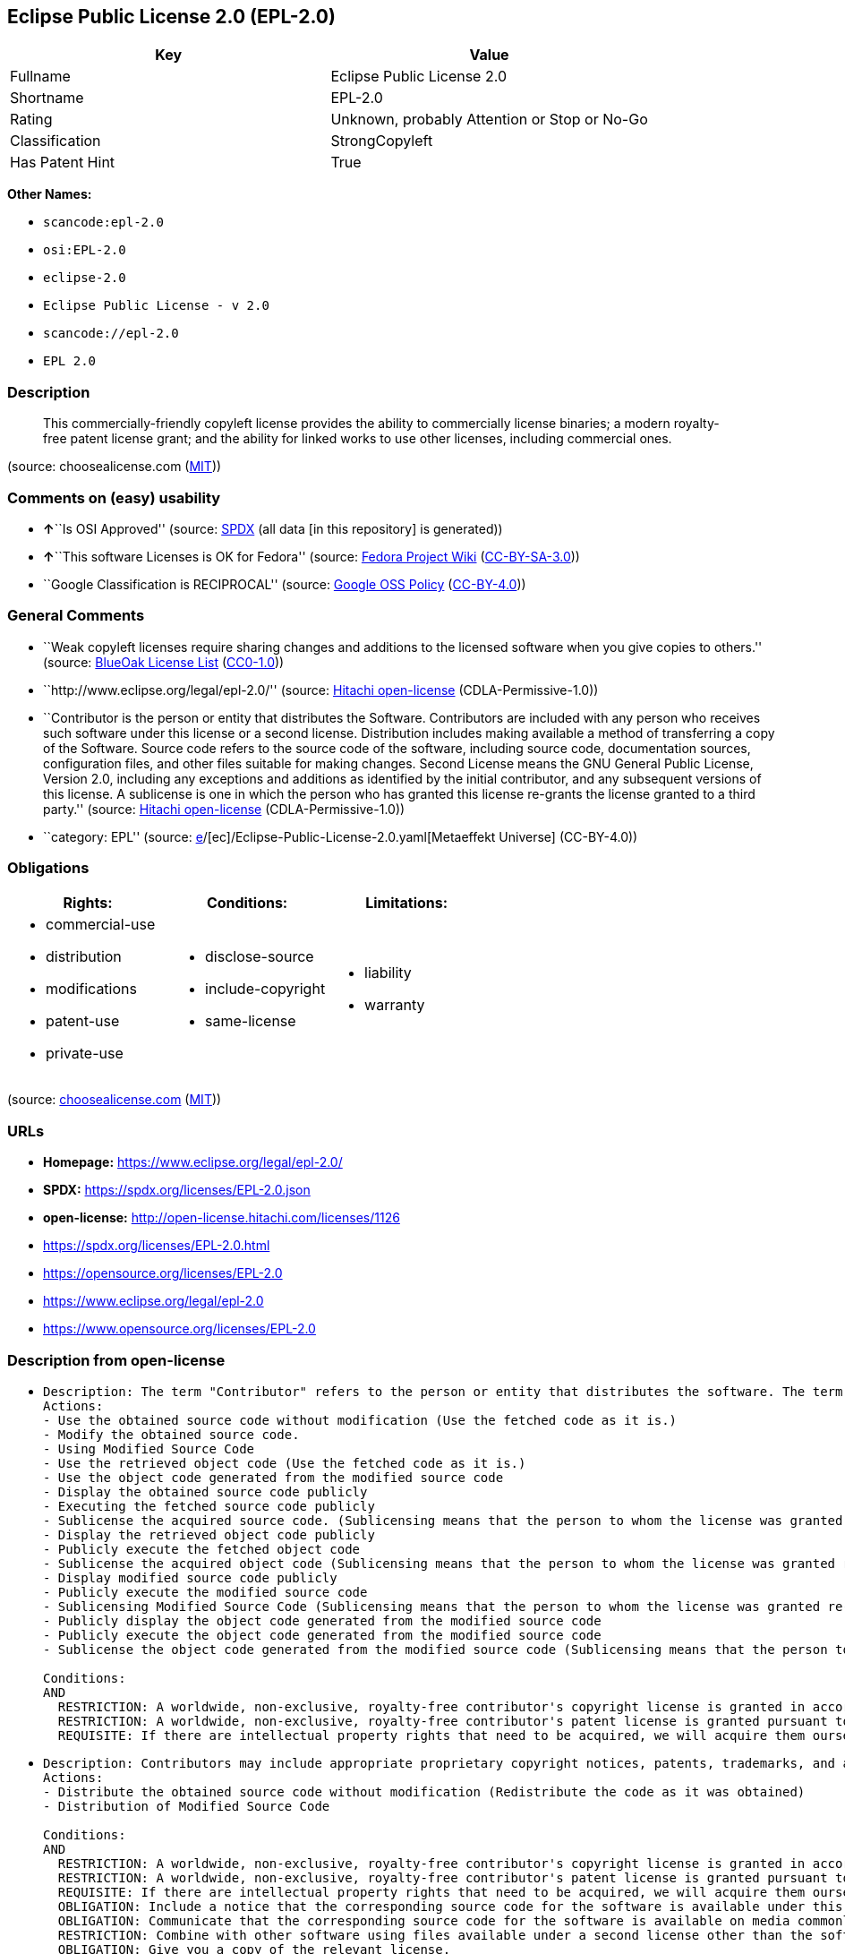 == Eclipse Public License 2.0 (EPL-2.0)

[cols=",",options="header",]
|===
|Key |Value
|Fullname |Eclipse Public License 2.0
|Shortname |EPL-2.0
|Rating |Unknown, probably Attention or Stop or No-Go
|Classification |StrongCopyleft
|Has Patent Hint |True
|===

*Other Names:*

* `scancode:epl-2.0`
* `osi:EPL-2.0`
* `eclipse-2.0`
* `Eclipse Public License - v 2.0`
* `scancode://epl-2.0`
* `EPL 2.0`

=== Description

____
This commercially-friendly copyleft license provides the ability to
commercially license binaries; a modern royalty-free patent license
grant; and the ability for linked works to use other licenses, including
commercial ones.
____

(source: choosealicense.com
(https://github.com/github/choosealicense.com/blob/gh-pages/LICENSE.md[MIT]))

=== Comments on (easy) usability

* **↑**``Is OSI Approved'' (source:
https://spdx.org/licenses/EPL-2.0.html[SPDX] (all data [in this
repository] is generated))
* **↑**``This software Licenses is OK for Fedora'' (source:
https://fedoraproject.org/wiki/Licensing:Main?rd=Licensing[Fedora
Project Wiki]
(https://creativecommons.org/licenses/by-sa/3.0/legalcode[CC-BY-SA-3.0]))
* ``Google Classification is RECIPROCAL'' (source:
https://opensource.google.com/docs/thirdparty/licenses/[Google OSS
Policy]
(https://creativecommons.org/licenses/by/4.0/legalcode[CC-BY-4.0]))

=== General Comments

* ``Weak copyleft licenses require sharing changes and additions to the
licensed software when you give copies to others.'' (source:
https://blueoakcouncil.org/copyleft[BlueOak License List]
(https://raw.githubusercontent.com/blueoakcouncil/blue-oak-list-npm-package/master/LICENSE[CC0-1.0]))
* ``http://www.eclipse.org/legal/epl-2.0/'' (source:
https://github.com/Hitachi/open-license[Hitachi open-license]
(CDLA-Permissive-1.0))
* ``Contributor is the person or entity that distributes the Software.
Contributors are included with any person who receives such software
under this license or a second license. Distribution includes making
available a method of transferring a copy of the Software. Source code
refers to the source code of the software, including source code,
documentation sources, configuration files, and other files suitable for
making changes. Second License means the GNU General Public License,
Version 2.0, including any exceptions and additions as identified by the
initial contributor, and any subsequent versions of this license. A
sublicense is one in which the person who has granted this license
re-grants the license granted to a third party.'' (source:
https://github.com/Hitachi/open-license[Hitachi open-license]
(CDLA-Permissive-1.0))
* ``category: EPL'' (source:
https://github.com/org-metaeffekt/metaeffekt-universe/blob/main/src/main/resources/ae-universe/[e]/[ec]/Eclipse-Public-License-2.0.yaml[Metaeffekt
Universe] (CC-BY-4.0))

=== Obligations

[cols=",,",options="header",]
|===
|Rights: |Conditions: |Limitations:
a|
* commercial-use
* distribution
* modifications
* patent-use
* private-use

a|
* disclose-source
* include-copyright
* same-license

a|
* liability
* warranty

|===

(source:
https://github.com/github/choosealicense.com/blob/gh-pages/_licenses/epl-2.0.txt[choosealicense.com]
(https://github.com/github/choosealicense.com/blob/gh-pages/LICENSE.md[MIT]))

=== URLs

* *Homepage:* https://www.eclipse.org/legal/epl-2.0/
* *SPDX:* https://spdx.org/licenses/EPL-2.0.json
* *open-license:* http://open-license.hitachi.com/licenses/1126
* https://spdx.org/licenses/EPL-2.0.html
* https://opensource.org/licenses/EPL-2.0
* https://www.eclipse.org/legal/epl-2.0
* https://www.opensource.org/licenses/EPL-2.0

=== Description from open-license

* {blank}
+
....
Description: The term "Contributor" refers to the person or entity that distributes the software. The term "source code" refers to the source code of the software, documentation sources, configuration files and other files suitable for making changes.
Actions:
- Use the obtained source code without modification (Use the fetched code as it is.)
- Modify the obtained source code.
- Using Modified Source Code
- Use the retrieved object code (Use the fetched code as it is.)
- Use the object code generated from the modified source code
- Display the obtained source code publicly
- Executing the fetched source code publicly
- Sublicense the acquired source code. (Sublicensing means that the person to whom the license was granted re-grants the license granted to a third party.)
- Display the retrieved object code publicly
- Publicly execute the fetched object code
- Sublicense the acquired object code (Sublicensing means that the person to whom the license was granted re-grants the license granted to a third party.)
- Display modified source code publicly
- Publicly execute the modified source code
- Sublicensing Modified Source Code (Sublicensing means that the person to whom the license was granted re-grants the license granted to a third party.)
- Publicly display the object code generated from the modified source code
- Publicly execute the object code generated from the modified source code
- Sublicense the object code generated from the modified source code (Sublicensing means that the person to whom the license was granted re-grants the license granted to a third party.)

Conditions:
AND
  RESTRICTION: A worldwide, non-exclusive, royalty-free contributor's copyright license is granted in accordance with such license.
  RESTRICTION: A worldwide, non-exclusive, royalty-free contributor's patent license is granted pursuant to such license (However, it applies only to those claims that are licensable by the contributor that are necessarily infringed by using the contributor's contribution alone or in combination with the software in question.)
  REQUISITE: If there are intellectual property rights that need to be acquired, we will acquire them ourselves. (The rights conferred by the license and the intellectual property rights necessary as a condition for exercising the license, if any, follow the responsibility to obtain them yourself. For example, if a third party's patent license is needed to distribute the software, it is the responsibility of the distributor to obtain that license before the software is distributed.)

....
* {blank}
+
....
Description: Contributors may include appropriate proprietary copyright notices, patents, trademarks, and attribution notices and related disclaimers. Contributor is the person or entity that distributes the software. Distribution includes making available a method of transferring a copy of the software. The term "source code" refers to the source code, documentation sources, configuration files, and other files suitable for making modifications to the software.
Actions:
- Distribute the obtained source code without modification (Redistribute the code as it was obtained)
- Distribution of Modified Source Code

Conditions:
AND
  RESTRICTION: A worldwide, non-exclusive, royalty-free contributor's copyright license is granted in accordance with such license.
  RESTRICTION: A worldwide, non-exclusive, royalty-free contributor's patent license is granted pursuant to such license (However, it applies only to those claims that are licensable by the contributor that are necessarily infringed by using the contributor's contribution alone or in combination with the software in question.)
  REQUISITE: If there are intellectual property rights that need to be acquired, we will acquire them ourselves. (The rights conferred by the license and the intellectual property rights necessary as a condition for exercising the license, if any, follow the responsibility to obtain them yourself. For example, if a third party's patent license is needed to distribute the software, it is the responsibility of the distributor to obtain that license before the software is distributed.)
  OBLIGATION: Include a notice that the corresponding source code for the software is available under this license
  OBLIGATION: Communicate that the corresponding source code for the software is available on media commonly used for software interchange and in a reasonable manner.
  RESTRICTION: Combine with other software using files available under a second license other than the software, and if the initial contributor has attached EXHIBIT A of this license to the source code, the software is available under the second license (The second license refers to the GNU General Public License, Version 2.0, with exceptions and additions as identified by the initial contributor, and any subsequent versions of this license. A contributor is the person or entity that distributes the software.)
  OBLIGATION: Give you a copy of the relevant license.
  OBLIGATION: Include the original copyright notices, patents, trademarks, and attribution notices and related disclaimers contained in the software
  OBLIGATION: Indemnify all contributors against any loss, damage or expense arising from any third party claim or action or other legal action, solely arising from their own acts or omissions in connection with the distribution. (Contributor is the person or entity that distributes the Software. Contributors also include all persons who receive such software under the license. This section does not apply to matters relating to intellectual property infringement. An indemnified contributor shall be entitled to indemnification by immediately sending written notice of such claim to the person who made the applicable distribution and cooperating with the person to whom such notice was sent.)

....
* {blank}
+
....
Description: The term "Contributor" refers to the person or entity that distributes the software, including making available a method of transferring copies of the software. Distribution includes making available a method of transferring copies of the Software. The term "source code" refers to the source code of the Software, the documentation source, configuration files, and other files suitable for making modifications.
Actions:
- Distribute the obtained object code (Redistribute the code as it was obtained)
- Distribute the object code generated from the modified source code

Conditions:
AND
  RESTRICTION: A worldwide, non-exclusive, royalty-free contributor's copyright license is granted in accordance with such license.
  RESTRICTION: A worldwide, non-exclusive, royalty-free contributor's patent license is granted pursuant to such license (However, it applies only to those claims that are licensable by the contributor that are necessarily infringed by using the contributor's contribution alone or in combination with the software in question.)
  REQUISITE: If there are intellectual property rights that need to be acquired, we will acquire them ourselves. (The rights conferred by the license and the intellectual property rights necessary as a condition for exercising the license, if any, follow the responsibility to obtain them yourself. For example, if a third party's patent license is needed to distribute the software, it is the responsibility of the distributor to obtain that license before the software is distributed.)
  OBLIGATION: Include a notice that the corresponding source code for the software is available under this license
  OBLIGATION: Communicate that the corresponding source code for the software is available on media commonly used for software interchange and in a reasonable manner.
  OBLIGATION: Indemnify all contributors against any loss, damage or expense arising from any third party claim or action or other legal action, solely arising from their own acts or omissions in connection with the distribution. (Contributor is the person or entity that distributes the Software. Contributors also include all persons who receive such software under the license. This section does not apply to matters relating to intellectual property infringement. An indemnified contributor shall be entitled to indemnification by immediately sending written notice of such claim to the person who made the applicable distribution and cooperating with the person to whom such notice was sent.)

....
* {blank}
+
....
Description: The term "Contributor" refers to the person or entity that distributes the software, including making available a method of transferring copies of the software. Distribution includes making available a method of transferring copies of the Software. The term "source code" refers to the source code of the Software, the documentation source, configuration files, and other files suitable for making modifications.
Actions:
- Distribute the acquired object code under your own license
- Distribute object code generated from modified source code under your own license

Conditions:
AND
  RESTRICTION: A worldwide, non-exclusive, royalty-free contributor's copyright license is granted in accordance with such license.
  RESTRICTION: A worldwide, non-exclusive, royalty-free contributor's patent license is granted pursuant to such license (However, it applies only to those claims that are licensable by the contributor that are necessarily infringed by using the contributor's contribution alone or in combination with the software in question.)
  REQUISITE: If there are intellectual property rights that need to be acquired, we will acquire them ourselves. (The rights conferred by the license and the intellectual property rights necessary as a condition for exercising the license, if any, follow the responsibility to obtain them yourself. For example, if a third party's patent license is needed to distribute the software, it is the responsibility of the distributor to obtain that license before the software is distributed.)
  OBLIGATION: Include a notice that the corresponding source code for the software is available under this license
  OBLIGATION: Communicate that the corresponding source code for the software is available on media commonly used for software interchange and in a reasonable manner.
  RESTRICTION: all warranties and conditions, express or implied, for the benefit of all contributors are validly disclaimed in their own license. The warranties or conditions herein include, but are not limited to, warranties or conditions of title, non-infringement, commercial applicability, and fitness for a particular purpose. (Contributor is the person or entity that distributes the Software.)
  RESTRICTION: To the benefit of all contributors, any and all liability for loss of profits or other, direct, indirect, special, incidental, or consequential damages is effectively excluded under its own license. (Contributor is the person or entity that distributes the Software.)
  RESTRICTION: The license you offer does not restrict or modify the rights to the source code described in the license.
  RESTRICTION: The recipient of such software is distributing it under a license that meets the terms of distribution of this license
  OBLIGATION: Indemnify all contributors against any loss, damage or expense arising from any third party claim or action or other legal action, solely arising from their own acts or omissions in connection with the distribution. (Contributor is the person or entity that distributes the Software. Contributors also include all persons who receive such software under the license. This section does not apply to matters relating to intellectual property infringement. An indemnified contributor shall be entitled to indemnification by immediately sending written notice of such claim to the person who made the applicable distribution and cooperating with the person to whom such notice was sent.)

....

(source: Hitachi open-license)

=== OSADL Rule

....
USE CASE Source code delivery
	YOU MUST Forward License text
	YOU MUST NOT Modify Copyright notices
	YOU MUST NOT Modify Patent notices
	YOU MUST NOT Modify Trademark notices
	YOU MUST NOT Modify Attribution notices
	YOU MUST NOT Modify Warranty disclaimers
	YOU MUST NOT Modify Liability disclaimers
	IF Software modification
		YOU MUST Grant License
			ATTRIBUTE Original license
	USE CASE License change
		YOU MUST Use Warranty disclaimer On behalf of Other contributors
			ATTRIBUTE Effective
		YOU MUST Use Liability disclaimer On behalf of Other contributors
			ATTRIBUTE Effective
		YOU MUST NOT Restrict Granted rights
		YOU MUST Use Identical License obligations
USE CASE Binary delivery
	YOU MUST Notify License
	EITHER
		YOU MUST Include Source code
	OR
		YOU MUST Provide Delayed source code delivery
		YOU MUST Provide Written offer
			ATTRIBUTE Reasonable
			EITHER
				ATTRIBUTE Customary medium
			OR
				ATTRIBUTE Via Internet
	YOU MUST NOT Modify Copyright notices
	YOU MUST NOT Modify Patent notices
	YOU MUST NOT Modify Trademark notices
	YOU MUST NOT Modify Attribution notices
	YOU MUST NOT Modify Warranty disclaimers
	YOU MUST NOT Modify Liability disclaimers
	USE CASE License change
		YOU MUST Use Warranty disclaimer On behalf of Other contributors
			ATTRIBUTE Effective
		YOU MUST Use Liability disclaimer On behalf of Other contributors
			ATTRIBUTE Effective
		YOU MUST NOT Restrict Granted rights
		YOU MUST Use Identical License obligations
USE CASE Commercial distribution
	YOU MUST Indemnify Other contributors
COMPATIBILITY BSD-2-Clause
COMPATIBILITY BSD-2-Clause-Patent
COMPATIBILITY BSD-3-Clause
COMPATIBILITY BSL-1.0
COMPATIBILITY bzip2-1.0.5
COMPATIBILITY bzip2-1.0.6
COMPATIBILITY CC0-1.0
COMPATIBILITY curl
COMPATIBILITY EFL-2.0
COMPATIBILITY EPL-1.0
COMPATIBILITY IBM-pibs
COMPATIBILITY ICU
COMPATIBILITY ISC
COMPATIBILITY Libpng
COMPATIBILITY MIT
COMPATIBILITY NTP
COMPATIBILITY UPL-1.0
COMPATIBILITY WTFPL
COMPATIBILITY X11
COMPATIBILITY Zlib
COMPATIBILITY ZPL-2.0
PATENT HINTS Yes
COPYLEFT CLAUSE Yes
....

(source: OSADL License Checklist)

=== Text

....
Eclipse Public License - v 2.0

    THE ACCOMPANYING PROGRAM IS PROVIDED UNDER THE TERMS OF THIS ECLIPSE
    PUBLIC LICENSE ("AGREEMENT"). ANY USE, REPRODUCTION OR DISTRIBUTION
    OF THE PROGRAM CONSTITUTES RECIPIENT'S ACCEPTANCE OF THIS AGREEMENT.

1. DEFINITIONS

"Contribution" means:

  a) in the case of the initial Contributor, the initial content
     Distributed under this Agreement, and

  b) in the case of each subsequent Contributor:
     i) changes to the Program, and
     ii) additions to the Program;
  where such changes and/or additions to the Program originate from
  and are Distributed by that particular Contributor. A Contribution
  "originates" from a Contributor if it was added to the Program by
  such Contributor itself or anyone acting on such Contributor's behalf.
  Contributions do not include changes or additions to the Program that
  are not Modified Works.

"Contributor" means any person or entity that Distributes the Program.

"Licensed Patents" mean patent claims licensable by a Contributor which
are necessarily infringed by the use or sale of its Contribution alone
or when combined with the Program.

"Program" means the Contributions Distributed in accordance with this
Agreement.

"Recipient" means anyone who receives the Program under this Agreement
or any Secondary License (as applicable), including Contributors.

"Derivative Works" shall mean any work, whether in Source Code or other
form, that is based on (or derived from) the Program and for which the
editorial revisions, annotations, elaborations, or other modifications
represent, as a whole, an original work of authorship.

"Modified Works" shall mean any work in Source Code or other form that
results from an addition to, deletion from, or modification of the
contents of the Program, including, for purposes of clarity any new file
in Source Code form that contains any contents of the Program. Modified
Works shall not include works that contain only declarations,
interfaces, types, classes, structures, or files of the Program solely
in each case in order to link to, bind by name, or subclass the Program
or Modified Works thereof.

"Distribute" means the acts of a) distributing or b) making available
in any manner that enables the transfer of a copy.

"Source Code" means the form of a Program preferred for making
modifications, including but not limited to software source code,
documentation source, and configuration files.

"Secondary License" means either the GNU General Public License,
Version 2.0, or any later versions of that license, including any
exceptions or additional permissions as identified by the initial
Contributor.

2. GRANT OF RIGHTS

  a) Subject to the terms of this Agreement, each Contributor hereby
  grants Recipient a non-exclusive, worldwide, royalty-free copyright
  license to reproduce, prepare Derivative Works of, publicly display,
  publicly perform, Distribute and sublicense the Contribution of such
  Contributor, if any, and such Derivative Works.

  b) Subject to the terms of this Agreement, each Contributor hereby
  grants Recipient a non-exclusive, worldwide, royalty-free patent
  license under Licensed Patents to make, use, sell, offer to sell,
  import and otherwise transfer the Contribution of such Contributor,
  if any, in Source Code or other form. This patent license shall
  apply to the combination of the Contribution and the Program if, at
  the time the Contribution is added by the Contributor, such addition
  of the Contribution causes such combination to be covered by the
  Licensed Patents. The patent license shall not apply to any other
  combinations which include the Contribution. No hardware per se is
  licensed hereunder.

  c) Recipient understands that although each Contributor grants the
  licenses to its Contributions set forth herein, no assurances are
  provided by any Contributor that the Program does not infringe the
  patent or other intellectual property rights of any other entity.
  Each Contributor disclaims any liability to Recipient for claims
  brought by any other entity based on infringement of intellectual
  property rights or otherwise. As a condition to exercising the
  rights and licenses granted hereunder, each Recipient hereby
  assumes sole responsibility to secure any other intellectual
  property rights needed, if any. For example, if a third party
  patent license is required to allow Recipient to Distribute the
  Program, it is Recipient's responsibility to acquire that license
  before distributing the Program.

  d) Each Contributor represents that to its knowledge it has
  sufficient copyright rights in its Contribution, if any, to grant
  the copyright license set forth in this Agreement.

  e) Notwithstanding the terms of any Secondary License, no
  Contributor makes additional grants to any Recipient (other than
  those set forth in this Agreement) as a result of such Recipient's
  receipt of the Program under the terms of a Secondary License
  (if permitted under the terms of Section 3).

3. REQUIREMENTS

3.1 If a Contributor Distributes the Program in any form, then:

  a) the Program must also be made available as Source Code, in
  accordance with section 3.2, and the Contributor must accompany
  the Program with a statement that the Source Code for the Program
  is available under this Agreement, and informs Recipients how to
  obtain it in a reasonable manner on or through a medium customarily
  used for software exchange; and

  b) the Contributor may Distribute the Program under a license
  different than this Agreement, provided that such license:
     i) effectively disclaims on behalf of all other Contributors all
     warranties and conditions, express and implied, including
     warranties or conditions of title and non-infringement, and
     implied warranties or conditions of merchantability and fitness
     for a particular purpose;

     ii) effectively excludes on behalf of all other Contributors all
     liability for damages, including direct, indirect, special,
     incidental and consequential damages, such as lost profits;

     iii) does not attempt to limit or alter the recipients' rights
     in the Source Code under section 3.2; and

     iv) requires any subsequent distribution of the Program by any
     party to be under a license that satisfies the requirements
     of this section 3.

3.2 When the Program is Distributed as Source Code:

  a) it must be made available under this Agreement, or if the
  Program (i) is combined with other material in a separate file or
  files made available under a Secondary License, and (ii) the initial
  Contributor attached to the Source Code the notice described in
  Exhibit A of this Agreement, then the Program may be made available
  under the terms of such Secondary Licenses, and

  b) a copy of this Agreement must be included with each copy of
  the Program.

3.3 Contributors may not remove or alter any copyright, patent,
trademark, attribution notices, disclaimers of warranty, or limitations
of liability ("notices") contained within the Program from any copy of
the Program which they Distribute, provided that Contributors may add
their own appropriate notices.

4. COMMERCIAL DISTRIBUTION

Commercial distributors of software may accept certain responsibilities
with respect to end users, business partners and the like. While this
license is intended to facilitate the commercial use of the Program,
the Contributor who includes the Program in a commercial product
offering should do so in a manner which does not create potential
liability for other Contributors. Therefore, if a Contributor includes
the Program in a commercial product offering, such Contributor
("Commercial Contributor") hereby agrees to defend and indemnify every
other Contributor ("Indemnified Contributor") against any losses,
damages and costs (collectively "Losses") arising from claims, lawsuits
and other legal actions brought by a third party against the Indemnified
Contributor to the extent caused by the acts or omissions of such
Commercial Contributor in connection with its distribution of the Program
in a commercial product offering. The obligations in this section do not
apply to any claims or Losses relating to any actual or alleged
intellectual property infringement. In order to qualify, an Indemnified
Contributor must: a) promptly notify the Commercial Contributor in
writing of such claim, and b) allow the Commercial Contributor to control,
and cooperate with the Commercial Contributor in, the defense and any
related settlement negotiations. The Indemnified Contributor may
participate in any such claim at its own expense.

For example, a Contributor might include the Program in a commercial
product offering, Product X. That Contributor is then a Commercial
Contributor. If that Commercial Contributor then makes performance
claims, or offers warranties related to Product X, those performance
claims and warranties are such Commercial Contributor's responsibility
alone. Under this section, the Commercial Contributor would have to
defend claims against the other Contributors related to those performance
claims and warranties, and if a court requires any other Contributor to
pay any damages as a result, the Commercial Contributor must pay
those damages.

5. NO WARRANTY

EXCEPT AS EXPRESSLY SET FORTH IN THIS AGREEMENT, AND TO THE EXTENT
PERMITTED BY APPLICABLE LAW, THE PROGRAM IS PROVIDED ON AN "AS IS"
BASIS, WITHOUT WARRANTIES OR CONDITIONS OF ANY KIND, EITHER EXPRESS OR
IMPLIED INCLUDING, WITHOUT LIMITATION, ANY WARRANTIES OR CONDITIONS OF
TITLE, NON-INFRINGEMENT, MERCHANTABILITY OR FITNESS FOR A PARTICULAR
PURPOSE. Each Recipient is solely responsible for determining the
appropriateness of using and distributing the Program and assumes all
risks associated with its exercise of rights under this Agreement,
including but not limited to the risks and costs of program errors,
compliance with applicable laws, damage to or loss of data, programs
or equipment, and unavailability or interruption of operations.

6. DISCLAIMER OF LIABILITY

EXCEPT AS EXPRESSLY SET FORTH IN THIS AGREEMENT, AND TO THE EXTENT
PERMITTED BY APPLICABLE LAW, NEITHER RECIPIENT NOR ANY CONTRIBUTORS
SHALL HAVE ANY LIABILITY FOR ANY DIRECT, INDIRECT, INCIDENTAL, SPECIAL,
EXEMPLARY, OR CONSEQUENTIAL DAMAGES (INCLUDING WITHOUT LIMITATION LOST
PROFITS), HOWEVER CAUSED AND ON ANY THEORY OF LIABILITY, WHETHER IN
CONTRACT, STRICT LIABILITY, OR TORT (INCLUDING NEGLIGENCE OR OTHERWISE)
ARISING IN ANY WAY OUT OF THE USE OR DISTRIBUTION OF THE PROGRAM OR THE
EXERCISE OF ANY RIGHTS GRANTED HEREUNDER, EVEN IF ADVISED OF THE
POSSIBILITY OF SUCH DAMAGES.

7. GENERAL

If any provision of this Agreement is invalid or unenforceable under
applicable law, it shall not affect the validity or enforceability of
the remainder of the terms of this Agreement, and without further
action by the parties hereto, such provision shall be reformed to the
minimum extent necessary to make such provision valid and enforceable.

If Recipient institutes patent litigation against any entity
(including a cross-claim or counterclaim in a lawsuit) alleging that the
Program itself (excluding combinations of the Program with other software
or hardware) infringes such Recipient's patent(s), then such Recipient's
rights granted under Section 2(b) shall terminate as of the date such
litigation is filed.

All Recipient's rights under this Agreement shall terminate if it
fails to comply with any of the material terms or conditions of this
Agreement and does not cure such failure in a reasonable period of
time after becoming aware of such noncompliance. If all Recipient's
rights under this Agreement terminate, Recipient agrees to cease use
and distribution of the Program as soon as reasonably practicable.
However, Recipient's obligations under this Agreement and any licenses
granted by Recipient relating to the Program shall continue and survive.

Everyone is permitted to copy and distribute copies of this Agreement,
but in order to avoid inconsistency the Agreement is copyrighted and
may only be modified in the following manner. The Agreement Steward
reserves the right to publish new versions (including revisions) of
this Agreement from time to time. No one other than the Agreement
Steward has the right to modify this Agreement. The Eclipse Foundation
is the initial Agreement Steward. The Eclipse Foundation may assign the
responsibility to serve as the Agreement Steward to a suitable separate
entity. Each new version of the Agreement will be given a distinguishing
version number. The Program (including Contributions) may always be
Distributed subject to the version of the Agreement under which it was
received. In addition, after a new version of the Agreement is published,
Contributor may elect to Distribute the Program (including its
Contributions) under the new version.

Except as expressly stated in Sections 2(a) and 2(b) above, Recipient
receives no rights or licenses to the intellectual property of any
Contributor under this Agreement, whether expressly, by implication,
estoppel or otherwise. All rights in the Program not expressly granted
under this Agreement are reserved. Nothing in this Agreement is intended
to be enforceable by any entity that is not a Contributor or Recipient.
No third-party beneficiary rights are created under this Agreement.

Exhibit A - Form of Secondary Licenses Notice

"This Source Code is also Distributed under one
or more Secondary Licenses, as those terms are defined by
the Eclipse Public License, v. 2.0: {name license(s),version(s),
and exceptions or additional permissions here}."

  Simply including a copy of this Agreement, including this Exhibit A
  is not sufficient to license the Source Code under Secondary Licenses.

  If it is not possible or desirable to put the notice in a particular
  file, then You may include the notice in a location (such as a LICENSE
  file in a relevant directory) where a recipient would be likely to
  look for such a notice.

  You may add additional accurate notices of copyright ownership.
....

'''''

=== Raw Data

==== Facts

* LicenseName
* https://blueoakcouncil.org/copyleft[BlueOak License List]
(https://raw.githubusercontent.com/blueoakcouncil/blue-oak-list-npm-package/master/LICENSE[CC0-1.0])
* https://github.com/github/choosealicense.com/blob/gh-pages/_licenses/epl-2.0.txt[choosealicense.com]
(https://github.com/github/choosealicense.com/blob/gh-pages/LICENSE.md[MIT])
* https://fedoraproject.org/wiki/Licensing:Main?rd=Licensing[Fedora
Project Wiki]
(https://creativecommons.org/licenses/by-sa/3.0/legalcode[CC-BY-SA-3.0])
* https://opensource.google.com/docs/thirdparty/licenses/[Google OSS
Policy]
(https://creativecommons.org/licenses/by/4.0/legalcode[CC-BY-4.0])
* https://github.com/HansHammel/license-compatibility-checker/blob/master/lib/licenses.json[HansHammel
license-compatibility-checker]
(https://github.com/HansHammel/license-compatibility-checker/blob/master/LICENSE[MIT])
* https://github.com/org-metaeffekt/metaeffekt-universe/blob/main/src/main/resources/ae-universe/[e]/[ec]/Eclipse-Public-License-2.0.yaml[Metaeffekt
Universe] (CC-BY-4.0)
* https://github.com/okfn/licenses/blob/master/licenses.csv[Open
Knowledge International]
(https://opendatacommons.org/licenses/pddl/1-0/[PDDL-1.0])
* https://www.osadl.org/fileadmin/checklists/unreflicenses/EPL-2.0.txt[OSADL
License Checklist] (NOASSERTION)
* https://github.com/finos/OSLC-handbook/blob/master/src/EPL-2.0.yaml[finos/OSLC-handbook]
(https://creativecommons.org/licenses/by/4.0/legalcode[CC-BY-4.0])
* https://github.com/OpenChain-Project/curriculum/raw/ddf1e879341adbd9b297cd67c5d5c16b2076540b/policy-template/Open%20Source%20Policy%20Template%20for%20OpenChain%20Specification%201.2.ods[OpenChainPolicyTemplate]
(CC0-1.0)
* https://github.com/Hitachi/open-license[Hitachi open-license]
(CDLA-Permissive-1.0)
* https://spdx.org/licenses/EPL-2.0.html[SPDX] (all data [in this
repository] is generated)
* https://github.com/nexB/scancode-toolkit/blob/develop/src/licensedcode/data/licenses/epl-2.0.yml[Scancode]
(CC0-1.0)
* https://en.wikipedia.org/wiki/Comparison_of_free_and_open-source_software_licenses[Wikipedia]
(https://creativecommons.org/licenses/by-sa/3.0/legalcode[CC-BY-SA-3.0])

==== Raw JSON

....
{
    "__impliedNames": [
        "EPL-2.0",
        "Eclipse Public License 2.0",
        "epl-2.0",
        "scancode:epl-2.0",
        "osi:EPL-2.0",
        "eclipse-2.0",
        "Eclipse Public License - v 2.0",
        "scancode://epl-2.0",
        "EPL 2.0"
    ],
    "__impliedId": "EPL-2.0",
    "__isFsfFree": true,
    "__impliedAmbiguousNames": [
        "Eclipse Public License",
        "EPL-2.0",
        "Eclipse Public License (EPL) v2.0",
        "Eclipse Public License - Version 2.0",
        "Eclipse Public License 2.0",
        "Eclipse Public License 2.0&#xD",
        "Eclipse Public License v2.0",
        "Eclipse Public License version 2.0",
        "Eclipse Public License, Version 2.0",
        "Eclipse Public License (EPL) 2.0",
        "Eclipse Public License (EPL), Version 2.0",
        "Eclise Public License, Version 2.0",
        "Eclipse-2.0",
        "EPL (Eclipse Public License), V2.0 or later",
        "EPL 2.0",
        "EPLv´´",
        "Eclipse Public Licence, Version 2.0",
        "Eclipse Public License - v2.0",
        "Eclipse Public License -v 2.0",
        "Eclipse Public License v 2.0",
        "Eclipse Public License, V 2.0",
        "Eclipse Public License v. 2.0"
    ],
    "__impliedComments": [
        [
            "BlueOak License List",
            [
                "Weak copyleft licenses require sharing changes and additions to the licensed software when you give copies to others."
            ]
        ],
        [
            "Hitachi open-license",
            [
                "http://www.eclipse.org/legal/epl-2.0/",
                "Contributor is the person or entity that distributes the Software. Contributors are included with any person who receives such software under this license or a second license. Distribution includes making available a method of transferring a copy of the Software. Source code refers to the source code of the software, including source code, documentation sources, configuration files, and other files suitable for making changes. Second License means the GNU General Public License, Version 2.0, including any exceptions and additions as identified by the initial contributor, and any subsequent versions of this license. A sublicense is one in which the person who has granted this license re-grants the license granted to a third party."
            ]
        ],
        [
            "Metaeffekt Universe",
            [
                "category: EPL"
            ]
        ]
    ],
    "__hasPatentHint": true,
    "facts": {
        "Open Knowledge International": {
            "is_generic": null,
            "legacy_ids": [
                "eclipse-2.0"
            ],
            "status": "active",
            "domain_software": true,
            "url": "https://opensource.org/licenses/EPL-2.0",
            "maintainer": "Eclipse Foundation",
            "od_conformance": "not reviewed",
            "_sourceURL": "https://github.com/okfn/licenses/blob/master/licenses.csv",
            "domain_data": false,
            "osd_conformance": "approved",
            "id": "EPL-2.0",
            "title": "Eclipse Public License 2.0",
            "_implications": {
                "__impliedNames": [
                    "EPL-2.0",
                    "Eclipse Public License 2.0",
                    "eclipse-2.0"
                ],
                "__impliedId": "EPL-2.0",
                "__impliedURLs": [
                    [
                        null,
                        "https://opensource.org/licenses/EPL-2.0"
                    ]
                ]
            },
            "domain_content": false
        },
        "LicenseName": {
            "implications": {
                "__impliedNames": [
                    "EPL-2.0"
                ],
                "__impliedId": "EPL-2.0"
            },
            "shortname": "EPL-2.0",
            "otherNames": []
        },
        "SPDX": {
            "isSPDXLicenseDeprecated": false,
            "spdxFullName": "Eclipse Public License 2.0",
            "spdxDetailsURL": "https://spdx.org/licenses/EPL-2.0.json",
            "_sourceURL": "https://spdx.org/licenses/EPL-2.0.html",
            "spdxLicIsOSIApproved": true,
            "spdxSeeAlso": [
                "https://www.eclipse.org/legal/epl-2.0",
                "https://www.opensource.org/licenses/EPL-2.0"
            ],
            "_implications": {
                "__impliedNames": [
                    "EPL-2.0",
                    "Eclipse Public License 2.0"
                ],
                "__impliedId": "EPL-2.0",
                "__impliedJudgement": [
                    [
                        "SPDX",
                        {
                            "tag": "PositiveJudgement",
                            "contents": "Is OSI Approved"
                        }
                    ]
                ],
                "__isOsiApproved": true,
                "__impliedURLs": [
                    [
                        "SPDX",
                        "https://spdx.org/licenses/EPL-2.0.json"
                    ],
                    [
                        null,
                        "https://www.eclipse.org/legal/epl-2.0"
                    ],
                    [
                        null,
                        "https://www.opensource.org/licenses/EPL-2.0"
                    ]
                ]
            },
            "spdxLicenseId": "EPL-2.0"
        },
        "OSADL License Checklist": {
            "_sourceURL": "https://www.osadl.org/fileadmin/checklists/unreflicenses/EPL-2.0.txt",
            "spdxId": "EPL-2.0",
            "osadlRule": "USE CASE Source code delivery\n\tYOU MUST Forward License text\n\tYOU MUST NOT Modify Copyright notices\n\tYOU MUST NOT Modify Patent notices\n\tYOU MUST NOT Modify Trademark notices\n\tYOU MUST NOT Modify Attribution notices\n\tYOU MUST NOT Modify Warranty disclaimers\n\tYOU MUST NOT Modify Liability disclaimers\n\tIF Software modification\n\t\tYOU MUST Grant License\n\t\t\tATTRIBUTE Original license\n\tUSE CASE License change\n\t\tYOU MUST Use Warranty disclaimer On behalf of Other contributors\n\t\t\tATTRIBUTE Effective\n\t\tYOU MUST Use Liability disclaimer On behalf of Other contributors\n\t\t\tATTRIBUTE Effective\n\t\tYOU MUST NOT Restrict Granted rights\n\t\tYOU MUST Use Identical License obligations\nUSE CASE Binary delivery\n\tYOU MUST Notify License\n\tEITHER\n\t\tYOU MUST Include Source code\n\tOR\n\t\tYOU MUST Provide Delayed source code delivery\n\t\tYOU MUST Provide Written offer\n\t\t\tATTRIBUTE Reasonable\n\t\t\tEITHER\n\t\t\t\tATTRIBUTE Customary medium\n\t\t\tOR\n\t\t\t\tATTRIBUTE Via Internet\n\tYOU MUST NOT Modify Copyright notices\n\tYOU MUST NOT Modify Patent notices\n\tYOU MUST NOT Modify Trademark notices\n\tYOU MUST NOT Modify Attribution notices\n\tYOU MUST NOT Modify Warranty disclaimers\n\tYOU MUST NOT Modify Liability disclaimers\n\tUSE CASE License change\n\t\tYOU MUST Use Warranty disclaimer On behalf of Other contributors\n\t\t\tATTRIBUTE Effective\n\t\tYOU MUST Use Liability disclaimer On behalf of Other contributors\n\t\t\tATTRIBUTE Effective\n\t\tYOU MUST NOT Restrict Granted rights\n\t\tYOU MUST Use Identical License obligations\nUSE CASE Commercial distribution\n\tYOU MUST Indemnify Other contributors\nCOMPATIBILITY BSD-2-Clause\nCOMPATIBILITY BSD-2-Clause-Patent\nCOMPATIBILITY BSD-3-Clause\nCOMPATIBILITY BSL-1.0\nCOMPATIBILITY bzip2-1.0.5\nCOMPATIBILITY bzip2-1.0.6\nCOMPATIBILITY CC0-1.0\nCOMPATIBILITY curl\nCOMPATIBILITY EFL-2.0\nCOMPATIBILITY EPL-1.0\nCOMPATIBILITY IBM-pibs\nCOMPATIBILITY ICU\nCOMPATIBILITY ISC\nCOMPATIBILITY Libpng\nCOMPATIBILITY MIT\nCOMPATIBILITY NTP\nCOMPATIBILITY UPL-1.0\nCOMPATIBILITY WTFPL\nCOMPATIBILITY X11\nCOMPATIBILITY Zlib\nCOMPATIBILITY ZPL-2.0\nPATENT HINTS Yes\nCOPYLEFT CLAUSE Yes\n",
            "_implications": {
                "__impliedNames": [
                    "EPL-2.0"
                ],
                "__hasPatentHint": true,
                "__impliedCopyleft": [
                    [
                        "OSADL License Checklist",
                        "Copyleft"
                    ]
                ],
                "__calculatedCopyleft": "Copyleft"
            }
        },
        "Fedora Project Wiki": {
            "GPLv2 Compat?": "NO",
            "rating": "Good",
            "Upstream URL": "http://www.eclipse.org/legal/epl-v20.html",
            "GPLv3 Compat?": "NO",
            "Short Name": "EPL-2.0",
            "licenseType": "license",
            "_sourceURL": "https://fedoraproject.org/wiki/Licensing:Main?rd=Licensing",
            "Full Name": "Eclipse Public License 2.0",
            "FSF Free?": "Yes",
            "_implications": {
                "__impliedNames": [
                    "Eclipse Public License 2.0"
                ],
                "__isFsfFree": true,
                "__impliedAmbiguousNames": [
                    "EPL-2.0"
                ],
                "__impliedJudgement": [
                    [
                        "Fedora Project Wiki",
                        {
                            "tag": "PositiveJudgement",
                            "contents": "This software Licenses is OK for Fedora"
                        }
                    ]
                ]
            }
        },
        "Scancode": {
            "otherUrls": [
                "https://www.eclipse.org/legal/epl-2.0",
                "https://www.opensource.org/licenses/EPL-2.0"
            ],
            "homepageUrl": "https://www.eclipse.org/legal/epl-2.0/",
            "shortName": "EPL 2.0",
            "textUrls": null,
            "text": "Eclipse Public License - v 2.0\n\n    THE ACCOMPANYING PROGRAM IS PROVIDED UNDER THE TERMS OF THIS ECLIPSE\n    PUBLIC LICENSE (\"AGREEMENT\"). ANY USE, REPRODUCTION OR DISTRIBUTION\n    OF THE PROGRAM CONSTITUTES RECIPIENT'S ACCEPTANCE OF THIS AGREEMENT.\n\n1. DEFINITIONS\n\n\"Contribution\" means:\n\n  a) in the case of the initial Contributor, the initial content\n     Distributed under this Agreement, and\n\n  b) in the case of each subsequent Contributor:\n     i) changes to the Program, and\n     ii) additions to the Program;\n  where such changes and/or additions to the Program originate from\n  and are Distributed by that particular Contributor. A Contribution\n  \"originates\" from a Contributor if it was added to the Program by\n  such Contributor itself or anyone acting on such Contributor's behalf.\n  Contributions do not include changes or additions to the Program that\n  are not Modified Works.\n\n\"Contributor\" means any person or entity that Distributes the Program.\n\n\"Licensed Patents\" mean patent claims licensable by a Contributor which\nare necessarily infringed by the use or sale of its Contribution alone\nor when combined with the Program.\n\n\"Program\" means the Contributions Distributed in accordance with this\nAgreement.\n\n\"Recipient\" means anyone who receives the Program under this Agreement\nor any Secondary License (as applicable), including Contributors.\n\n\"Derivative Works\" shall mean any work, whether in Source Code or other\nform, that is based on (or derived from) the Program and for which the\neditorial revisions, annotations, elaborations, or other modifications\nrepresent, as a whole, an original work of authorship.\n\n\"Modified Works\" shall mean any work in Source Code or other form that\nresults from an addition to, deletion from, or modification of the\ncontents of the Program, including, for purposes of clarity any new file\nin Source Code form that contains any contents of the Program. Modified\nWorks shall not include works that contain only declarations,\ninterfaces, types, classes, structures, or files of the Program solely\nin each case in order to link to, bind by name, or subclass the Program\nor Modified Works thereof.\n\n\"Distribute\" means the acts of a) distributing or b) making available\nin any manner that enables the transfer of a copy.\n\n\"Source Code\" means the form of a Program preferred for making\nmodifications, including but not limited to software source code,\ndocumentation source, and configuration files.\n\n\"Secondary License\" means either the GNU General Public License,\nVersion 2.0, or any later versions of that license, including any\nexceptions or additional permissions as identified by the initial\nContributor.\n\n2. GRANT OF RIGHTS\n\n  a) Subject to the terms of this Agreement, each Contributor hereby\n  grants Recipient a non-exclusive, worldwide, royalty-free copyright\n  license to reproduce, prepare Derivative Works of, publicly display,\n  publicly perform, Distribute and sublicense the Contribution of such\n  Contributor, if any, and such Derivative Works.\n\n  b) Subject to the terms of this Agreement, each Contributor hereby\n  grants Recipient a non-exclusive, worldwide, royalty-free patent\n  license under Licensed Patents to make, use, sell, offer to sell,\n  import and otherwise transfer the Contribution of such Contributor,\n  if any, in Source Code or other form. This patent license shall\n  apply to the combination of the Contribution and the Program if, at\n  the time the Contribution is added by the Contributor, such addition\n  of the Contribution causes such combination to be covered by the\n  Licensed Patents. The patent license shall not apply to any other\n  combinations which include the Contribution. No hardware per se is\n  licensed hereunder.\n\n  c) Recipient understands that although each Contributor grants the\n  licenses to its Contributions set forth herein, no assurances are\n  provided by any Contributor that the Program does not infringe the\n  patent or other intellectual property rights of any other entity.\n  Each Contributor disclaims any liability to Recipient for claims\n  brought by any other entity based on infringement of intellectual\n  property rights or otherwise. As a condition to exercising the\n  rights and licenses granted hereunder, each Recipient hereby\n  assumes sole responsibility to secure any other intellectual\n  property rights needed, if any. For example, if a third party\n  patent license is required to allow Recipient to Distribute the\n  Program, it is Recipient's responsibility to acquire that license\n  before distributing the Program.\n\n  d) Each Contributor represents that to its knowledge it has\n  sufficient copyright rights in its Contribution, if any, to grant\n  the copyright license set forth in this Agreement.\n\n  e) Notwithstanding the terms of any Secondary License, no\n  Contributor makes additional grants to any Recipient (other than\n  those set forth in this Agreement) as a result of such Recipient's\n  receipt of the Program under the terms of a Secondary License\n  (if permitted under the terms of Section 3).\n\n3. REQUIREMENTS\n\n3.1 If a Contributor Distributes the Program in any form, then:\n\n  a) the Program must also be made available as Source Code, in\n  accordance with section 3.2, and the Contributor must accompany\n  the Program with a statement that the Source Code for the Program\n  is available under this Agreement, and informs Recipients how to\n  obtain it in a reasonable manner on or through a medium customarily\n  used for software exchange; and\n\n  b) the Contributor may Distribute the Program under a license\n  different than this Agreement, provided that such license:\n     i) effectively disclaims on behalf of all other Contributors all\n     warranties and conditions, express and implied, including\n     warranties or conditions of title and non-infringement, and\n     implied warranties or conditions of merchantability and fitness\n     for a particular purpose;\n\n     ii) effectively excludes on behalf of all other Contributors all\n     liability for damages, including direct, indirect, special,\n     incidental and consequential damages, such as lost profits;\n\n     iii) does not attempt to limit or alter the recipients' rights\n     in the Source Code under section 3.2; and\n\n     iv) requires any subsequent distribution of the Program by any\n     party to be under a license that satisfies the requirements\n     of this section 3.\n\n3.2 When the Program is Distributed as Source Code:\n\n  a) it must be made available under this Agreement, or if the\n  Program (i) is combined with other material in a separate file or\n  files made available under a Secondary License, and (ii) the initial\n  Contributor attached to the Source Code the notice described in\n  Exhibit A of this Agreement, then the Program may be made available\n  under the terms of such Secondary Licenses, and\n\n  b) a copy of this Agreement must be included with each copy of\n  the Program.\n\n3.3 Contributors may not remove or alter any copyright, patent,\ntrademark, attribution notices, disclaimers of warranty, or limitations\nof liability (\"notices\") contained within the Program from any copy of\nthe Program which they Distribute, provided that Contributors may add\ntheir own appropriate notices.\n\n4. COMMERCIAL DISTRIBUTION\n\nCommercial distributors of software may accept certain responsibilities\nwith respect to end users, business partners and the like. While this\nlicense is intended to facilitate the commercial use of the Program,\nthe Contributor who includes the Program in a commercial product\noffering should do so in a manner which does not create potential\nliability for other Contributors. Therefore, if a Contributor includes\nthe Program in a commercial product offering, such Contributor\n(\"Commercial Contributor\") hereby agrees to defend and indemnify every\nother Contributor (\"Indemnified Contributor\") against any losses,\ndamages and costs (collectively \"Losses\") arising from claims, lawsuits\nand other legal actions brought by a third party against the Indemnified\nContributor to the extent caused by the acts or omissions of such\nCommercial Contributor in connection with its distribution of the Program\nin a commercial product offering. The obligations in this section do not\napply to any claims or Losses relating to any actual or alleged\nintellectual property infringement. In order to qualify, an Indemnified\nContributor must: a) promptly notify the Commercial Contributor in\nwriting of such claim, and b) allow the Commercial Contributor to control,\nand cooperate with the Commercial Contributor in, the defense and any\nrelated settlement negotiations. The Indemnified Contributor may\nparticipate in any such claim at its own expense.\n\nFor example, a Contributor might include the Program in a commercial\nproduct offering, Product X. That Contributor is then a Commercial\nContributor. If that Commercial Contributor then makes performance\nclaims, or offers warranties related to Product X, those performance\nclaims and warranties are such Commercial Contributor's responsibility\nalone. Under this section, the Commercial Contributor would have to\ndefend claims against the other Contributors related to those performance\nclaims and warranties, and if a court requires any other Contributor to\npay any damages as a result, the Commercial Contributor must pay\nthose damages.\n\n5. NO WARRANTY\n\nEXCEPT AS EXPRESSLY SET FORTH IN THIS AGREEMENT, AND TO THE EXTENT\nPERMITTED BY APPLICABLE LAW, THE PROGRAM IS PROVIDED ON AN \"AS IS\"\nBASIS, WITHOUT WARRANTIES OR CONDITIONS OF ANY KIND, EITHER EXPRESS OR\nIMPLIED INCLUDING, WITHOUT LIMITATION, ANY WARRANTIES OR CONDITIONS OF\nTITLE, NON-INFRINGEMENT, MERCHANTABILITY OR FITNESS FOR A PARTICULAR\nPURPOSE. Each Recipient is solely responsible for determining the\nappropriateness of using and distributing the Program and assumes all\nrisks associated with its exercise of rights under this Agreement,\nincluding but not limited to the risks and costs of program errors,\ncompliance with applicable laws, damage to or loss of data, programs\nor equipment, and unavailability or interruption of operations.\n\n6. DISCLAIMER OF LIABILITY\n\nEXCEPT AS EXPRESSLY SET FORTH IN THIS AGREEMENT, AND TO THE EXTENT\nPERMITTED BY APPLICABLE LAW, NEITHER RECIPIENT NOR ANY CONTRIBUTORS\nSHALL HAVE ANY LIABILITY FOR ANY DIRECT, INDIRECT, INCIDENTAL, SPECIAL,\nEXEMPLARY, OR CONSEQUENTIAL DAMAGES (INCLUDING WITHOUT LIMITATION LOST\nPROFITS), HOWEVER CAUSED AND ON ANY THEORY OF LIABILITY, WHETHER IN\nCONTRACT, STRICT LIABILITY, OR TORT (INCLUDING NEGLIGENCE OR OTHERWISE)\nARISING IN ANY WAY OUT OF THE USE OR DISTRIBUTION OF THE PROGRAM OR THE\nEXERCISE OF ANY RIGHTS GRANTED HEREUNDER, EVEN IF ADVISED OF THE\nPOSSIBILITY OF SUCH DAMAGES.\n\n7. GENERAL\n\nIf any provision of this Agreement is invalid or unenforceable under\napplicable law, it shall not affect the validity or enforceability of\nthe remainder of the terms of this Agreement, and without further\naction by the parties hereto, such provision shall be reformed to the\nminimum extent necessary to make such provision valid and enforceable.\n\nIf Recipient institutes patent litigation against any entity\n(including a cross-claim or counterclaim in a lawsuit) alleging that the\nProgram itself (excluding combinations of the Program with other software\nor hardware) infringes such Recipient's patent(s), then such Recipient's\nrights granted under Section 2(b) shall terminate as of the date such\nlitigation is filed.\n\nAll Recipient's rights under this Agreement shall terminate if it\nfails to comply with any of the material terms or conditions of this\nAgreement and does not cure such failure in a reasonable period of\ntime after becoming aware of such noncompliance. If all Recipient's\nrights under this Agreement terminate, Recipient agrees to cease use\nand distribution of the Program as soon as reasonably practicable.\nHowever, Recipient's obligations under this Agreement and any licenses\ngranted by Recipient relating to the Program shall continue and survive.\n\nEveryone is permitted to copy and distribute copies of this Agreement,\nbut in order to avoid inconsistency the Agreement is copyrighted and\nmay only be modified in the following manner. The Agreement Steward\nreserves the right to publish new versions (including revisions) of\nthis Agreement from time to time. No one other than the Agreement\nSteward has the right to modify this Agreement. The Eclipse Foundation\nis the initial Agreement Steward. The Eclipse Foundation may assign the\nresponsibility to serve as the Agreement Steward to a suitable separate\nentity. Each new version of the Agreement will be given a distinguishing\nversion number. The Program (including Contributions) may always be\nDistributed subject to the version of the Agreement under which it was\nreceived. In addition, after a new version of the Agreement is published,\nContributor may elect to Distribute the Program (including its\nContributions) under the new version.\n\nExcept as expressly stated in Sections 2(a) and 2(b) above, Recipient\nreceives no rights or licenses to the intellectual property of any\nContributor under this Agreement, whether expressly, by implication,\nestoppel or otherwise. All rights in the Program not expressly granted\nunder this Agreement are reserved. Nothing in this Agreement is intended\nto be enforceable by any entity that is not a Contributor or Recipient.\nNo third-party beneficiary rights are created under this Agreement.\n\nExhibit A - Form of Secondary Licenses Notice\n\n\"This Source Code is also Distributed under one\nor more Secondary Licenses, as those terms are defined by\nthe Eclipse Public License, v. 2.0: {name license(s),version(s),\nand exceptions or additional permissions here}.\"\n\n  Simply including a copy of this Agreement, including this Exhibit A\n  is not sufficient to license the Source Code under Secondary Licenses.\n\n  If it is not possible or desirable to put the notice in a particular\n  file, then You may include the notice in a location (such as a LICENSE\n  file in a relevant directory) where a recipient would be likely to\n  look for such a notice.\n\n  You may add additional accurate notices of copyright ownership.",
            "category": "Copyleft Limited",
            "osiUrl": null,
            "owner": "Eclipse Foundation",
            "_sourceURL": "https://github.com/nexB/scancode-toolkit/blob/develop/src/licensedcode/data/licenses/epl-2.0.yml",
            "key": "epl-2.0",
            "name": "Eclipse Public License 2.0",
            "spdxId": "EPL-2.0",
            "notes": null,
            "_implications": {
                "__impliedNames": [
                    "scancode://epl-2.0",
                    "EPL 2.0",
                    "EPL-2.0"
                ],
                "__impliedId": "EPL-2.0",
                "__impliedCopyleft": [
                    [
                        "Scancode",
                        "WeakCopyleft"
                    ]
                ],
                "__calculatedCopyleft": "WeakCopyleft",
                "__impliedText": "Eclipse Public License - v 2.0\n\n    THE ACCOMPANYING PROGRAM IS PROVIDED UNDER THE TERMS OF THIS ECLIPSE\n    PUBLIC LICENSE (\"AGREEMENT\"). ANY USE, REPRODUCTION OR DISTRIBUTION\n    OF THE PROGRAM CONSTITUTES RECIPIENT'S ACCEPTANCE OF THIS AGREEMENT.\n\n1. DEFINITIONS\n\n\"Contribution\" means:\n\n  a) in the case of the initial Contributor, the initial content\n     Distributed under this Agreement, and\n\n  b) in the case of each subsequent Contributor:\n     i) changes to the Program, and\n     ii) additions to the Program;\n  where such changes and/or additions to the Program originate from\n  and are Distributed by that particular Contributor. A Contribution\n  \"originates\" from a Contributor if it was added to the Program by\n  such Contributor itself or anyone acting on such Contributor's behalf.\n  Contributions do not include changes or additions to the Program that\n  are not Modified Works.\n\n\"Contributor\" means any person or entity that Distributes the Program.\n\n\"Licensed Patents\" mean patent claims licensable by a Contributor which\nare necessarily infringed by the use or sale of its Contribution alone\nor when combined with the Program.\n\n\"Program\" means the Contributions Distributed in accordance with this\nAgreement.\n\n\"Recipient\" means anyone who receives the Program under this Agreement\nor any Secondary License (as applicable), including Contributors.\n\n\"Derivative Works\" shall mean any work, whether in Source Code or other\nform, that is based on (or derived from) the Program and for which the\neditorial revisions, annotations, elaborations, or other modifications\nrepresent, as a whole, an original work of authorship.\n\n\"Modified Works\" shall mean any work in Source Code or other form that\nresults from an addition to, deletion from, or modification of the\ncontents of the Program, including, for purposes of clarity any new file\nin Source Code form that contains any contents of the Program. Modified\nWorks shall not include works that contain only declarations,\ninterfaces, types, classes, structures, or files of the Program solely\nin each case in order to link to, bind by name, or subclass the Program\nor Modified Works thereof.\n\n\"Distribute\" means the acts of a) distributing or b) making available\nin any manner that enables the transfer of a copy.\n\n\"Source Code\" means the form of a Program preferred for making\nmodifications, including but not limited to software source code,\ndocumentation source, and configuration files.\n\n\"Secondary License\" means either the GNU General Public License,\nVersion 2.0, or any later versions of that license, including any\nexceptions or additional permissions as identified by the initial\nContributor.\n\n2. GRANT OF RIGHTS\n\n  a) Subject to the terms of this Agreement, each Contributor hereby\n  grants Recipient a non-exclusive, worldwide, royalty-free copyright\n  license to reproduce, prepare Derivative Works of, publicly display,\n  publicly perform, Distribute and sublicense the Contribution of such\n  Contributor, if any, and such Derivative Works.\n\n  b) Subject to the terms of this Agreement, each Contributor hereby\n  grants Recipient a non-exclusive, worldwide, royalty-free patent\n  license under Licensed Patents to make, use, sell, offer to sell,\n  import and otherwise transfer the Contribution of such Contributor,\n  if any, in Source Code or other form. This patent license shall\n  apply to the combination of the Contribution and the Program if, at\n  the time the Contribution is added by the Contributor, such addition\n  of the Contribution causes such combination to be covered by the\n  Licensed Patents. The patent license shall not apply to any other\n  combinations which include the Contribution. No hardware per se is\n  licensed hereunder.\n\n  c) Recipient understands that although each Contributor grants the\n  licenses to its Contributions set forth herein, no assurances are\n  provided by any Contributor that the Program does not infringe the\n  patent or other intellectual property rights of any other entity.\n  Each Contributor disclaims any liability to Recipient for claims\n  brought by any other entity based on infringement of intellectual\n  property rights or otherwise. As a condition to exercising the\n  rights and licenses granted hereunder, each Recipient hereby\n  assumes sole responsibility to secure any other intellectual\n  property rights needed, if any. For example, if a third party\n  patent license is required to allow Recipient to Distribute the\n  Program, it is Recipient's responsibility to acquire that license\n  before distributing the Program.\n\n  d) Each Contributor represents that to its knowledge it has\n  sufficient copyright rights in its Contribution, if any, to grant\n  the copyright license set forth in this Agreement.\n\n  e) Notwithstanding the terms of any Secondary License, no\n  Contributor makes additional grants to any Recipient (other than\n  those set forth in this Agreement) as a result of such Recipient's\n  receipt of the Program under the terms of a Secondary License\n  (if permitted under the terms of Section 3).\n\n3. REQUIREMENTS\n\n3.1 If a Contributor Distributes the Program in any form, then:\n\n  a) the Program must also be made available as Source Code, in\n  accordance with section 3.2, and the Contributor must accompany\n  the Program with a statement that the Source Code for the Program\n  is available under this Agreement, and informs Recipients how to\n  obtain it in a reasonable manner on or through a medium customarily\n  used for software exchange; and\n\n  b) the Contributor may Distribute the Program under a license\n  different than this Agreement, provided that such license:\n     i) effectively disclaims on behalf of all other Contributors all\n     warranties and conditions, express and implied, including\n     warranties or conditions of title and non-infringement, and\n     implied warranties or conditions of merchantability and fitness\n     for a particular purpose;\n\n     ii) effectively excludes on behalf of all other Contributors all\n     liability for damages, including direct, indirect, special,\n     incidental and consequential damages, such as lost profits;\n\n     iii) does not attempt to limit or alter the recipients' rights\n     in the Source Code under section 3.2; and\n\n     iv) requires any subsequent distribution of the Program by any\n     party to be under a license that satisfies the requirements\n     of this section 3.\n\n3.2 When the Program is Distributed as Source Code:\n\n  a) it must be made available under this Agreement, or if the\n  Program (i) is combined with other material in a separate file or\n  files made available under a Secondary License, and (ii) the initial\n  Contributor attached to the Source Code the notice described in\n  Exhibit A of this Agreement, then the Program may be made available\n  under the terms of such Secondary Licenses, and\n\n  b) a copy of this Agreement must be included with each copy of\n  the Program.\n\n3.3 Contributors may not remove or alter any copyright, patent,\ntrademark, attribution notices, disclaimers of warranty, or limitations\nof liability (\"notices\") contained within the Program from any copy of\nthe Program which they Distribute, provided that Contributors may add\ntheir own appropriate notices.\n\n4. COMMERCIAL DISTRIBUTION\n\nCommercial distributors of software may accept certain responsibilities\nwith respect to end users, business partners and the like. While this\nlicense is intended to facilitate the commercial use of the Program,\nthe Contributor who includes the Program in a commercial product\noffering should do so in a manner which does not create potential\nliability for other Contributors. Therefore, if a Contributor includes\nthe Program in a commercial product offering, such Contributor\n(\"Commercial Contributor\") hereby agrees to defend and indemnify every\nother Contributor (\"Indemnified Contributor\") against any losses,\ndamages and costs (collectively \"Losses\") arising from claims, lawsuits\nand other legal actions brought by a third party against the Indemnified\nContributor to the extent caused by the acts or omissions of such\nCommercial Contributor in connection with its distribution of the Program\nin a commercial product offering. The obligations in this section do not\napply to any claims or Losses relating to any actual or alleged\nintellectual property infringement. In order to qualify, an Indemnified\nContributor must: a) promptly notify the Commercial Contributor in\nwriting of such claim, and b) allow the Commercial Contributor to control,\nand cooperate with the Commercial Contributor in, the defense and any\nrelated settlement negotiations. The Indemnified Contributor may\nparticipate in any such claim at its own expense.\n\nFor example, a Contributor might include the Program in a commercial\nproduct offering, Product X. That Contributor is then a Commercial\nContributor. If that Commercial Contributor then makes performance\nclaims, or offers warranties related to Product X, those performance\nclaims and warranties are such Commercial Contributor's responsibility\nalone. Under this section, the Commercial Contributor would have to\ndefend claims against the other Contributors related to those performance\nclaims and warranties, and if a court requires any other Contributor to\npay any damages as a result, the Commercial Contributor must pay\nthose damages.\n\n5. NO WARRANTY\n\nEXCEPT AS EXPRESSLY SET FORTH IN THIS AGREEMENT, AND TO THE EXTENT\nPERMITTED BY APPLICABLE LAW, THE PROGRAM IS PROVIDED ON AN \"AS IS\"\nBASIS, WITHOUT WARRANTIES OR CONDITIONS OF ANY KIND, EITHER EXPRESS OR\nIMPLIED INCLUDING, WITHOUT LIMITATION, ANY WARRANTIES OR CONDITIONS OF\nTITLE, NON-INFRINGEMENT, MERCHANTABILITY OR FITNESS FOR A PARTICULAR\nPURPOSE. Each Recipient is solely responsible for determining the\nappropriateness of using and distributing the Program and assumes all\nrisks associated with its exercise of rights under this Agreement,\nincluding but not limited to the risks and costs of program errors,\ncompliance with applicable laws, damage to or loss of data, programs\nor equipment, and unavailability or interruption of operations.\n\n6. DISCLAIMER OF LIABILITY\n\nEXCEPT AS EXPRESSLY SET FORTH IN THIS AGREEMENT, AND TO THE EXTENT\nPERMITTED BY APPLICABLE LAW, NEITHER RECIPIENT NOR ANY CONTRIBUTORS\nSHALL HAVE ANY LIABILITY FOR ANY DIRECT, INDIRECT, INCIDENTAL, SPECIAL,\nEXEMPLARY, OR CONSEQUENTIAL DAMAGES (INCLUDING WITHOUT LIMITATION LOST\nPROFITS), HOWEVER CAUSED AND ON ANY THEORY OF LIABILITY, WHETHER IN\nCONTRACT, STRICT LIABILITY, OR TORT (INCLUDING NEGLIGENCE OR OTHERWISE)\nARISING IN ANY WAY OUT OF THE USE OR DISTRIBUTION OF THE PROGRAM OR THE\nEXERCISE OF ANY RIGHTS GRANTED HEREUNDER, EVEN IF ADVISED OF THE\nPOSSIBILITY OF SUCH DAMAGES.\n\n7. GENERAL\n\nIf any provision of this Agreement is invalid or unenforceable under\napplicable law, it shall not affect the validity or enforceability of\nthe remainder of the terms of this Agreement, and without further\naction by the parties hereto, such provision shall be reformed to the\nminimum extent necessary to make such provision valid and enforceable.\n\nIf Recipient institutes patent litigation against any entity\n(including a cross-claim or counterclaim in a lawsuit) alleging that the\nProgram itself (excluding combinations of the Program with other software\nor hardware) infringes such Recipient's patent(s), then such Recipient's\nrights granted under Section 2(b) shall terminate as of the date such\nlitigation is filed.\n\nAll Recipient's rights under this Agreement shall terminate if it\nfails to comply with any of the material terms or conditions of this\nAgreement and does not cure such failure in a reasonable period of\ntime after becoming aware of such noncompliance. If all Recipient's\nrights under this Agreement terminate, Recipient agrees to cease use\nand distribution of the Program as soon as reasonably practicable.\nHowever, Recipient's obligations under this Agreement and any licenses\ngranted by Recipient relating to the Program shall continue and survive.\n\nEveryone is permitted to copy and distribute copies of this Agreement,\nbut in order to avoid inconsistency the Agreement is copyrighted and\nmay only be modified in the following manner. The Agreement Steward\nreserves the right to publish new versions (including revisions) of\nthis Agreement from time to time. No one other than the Agreement\nSteward has the right to modify this Agreement. The Eclipse Foundation\nis the initial Agreement Steward. The Eclipse Foundation may assign the\nresponsibility to serve as the Agreement Steward to a suitable separate\nentity. Each new version of the Agreement will be given a distinguishing\nversion number. The Program (including Contributions) may always be\nDistributed subject to the version of the Agreement under which it was\nreceived. In addition, after a new version of the Agreement is published,\nContributor may elect to Distribute the Program (including its\nContributions) under the new version.\n\nExcept as expressly stated in Sections 2(a) and 2(b) above, Recipient\nreceives no rights or licenses to the intellectual property of any\nContributor under this Agreement, whether expressly, by implication,\nestoppel or otherwise. All rights in the Program not expressly granted\nunder this Agreement are reserved. Nothing in this Agreement is intended\nto be enforceable by any entity that is not a Contributor or Recipient.\nNo third-party beneficiary rights are created under this Agreement.\n\nExhibit A - Form of Secondary Licenses Notice\n\n\"This Source Code is also Distributed under one\nor more Secondary Licenses, as those terms are defined by\nthe Eclipse Public License, v. 2.0: {name license(s),version(s),\nand exceptions or additional permissions here}.\"\n\n  Simply including a copy of this Agreement, including this Exhibit A\n  is not sufficient to license the Source Code under Secondary Licenses.\n\n  If it is not possible or desirable to put the notice in a particular\n  file, then You may include the notice in a location (such as a LICENSE\n  file in a relevant directory) where a recipient would be likely to\n  look for such a notice.\n\n  You may add additional accurate notices of copyright ownership.",
                "__impliedURLs": [
                    [
                        "Homepage",
                        "https://www.eclipse.org/legal/epl-2.0/"
                    ],
                    [
                        null,
                        "https://www.eclipse.org/legal/epl-2.0"
                    ],
                    [
                        null,
                        "https://www.opensource.org/licenses/EPL-2.0"
                    ]
                ]
            }
        },
        "HansHammel license-compatibility-checker": {
            "implications": {
                "__impliedNames": [
                    "EPL-2.0"
                ],
                "__impliedCopyleft": [
                    [
                        "HansHammel license-compatibility-checker",
                        "StrongCopyleft"
                    ]
                ],
                "__calculatedCopyleft": "StrongCopyleft"
            },
            "licensename": "EPL-2.0",
            "copyleftkind": "StrongCopyleft"
        },
        "OpenChainPolicyTemplate": {
            "isSaaSDeemed": "no",
            "licenseType": "copyleft",
            "freedomOrDeath": "no",
            "typeCopyleft": "yes",
            "_sourceURL": "https://github.com/OpenChain-Project/curriculum/raw/ddf1e879341adbd9b297cd67c5d5c16b2076540b/policy-template/Open%20Source%20Policy%20Template%20for%20OpenChain%20Specification%201.2.ods",
            "name": "Eclipse Public License 2.0",
            "commercialUse": true,
            "spdxId": "EPL-2.0",
            "_implications": {
                "__impliedNames": [
                    "EPL-2.0"
                ]
            }
        },
        "Hitachi open-license": {
            "summary": "http://www.eclipse.org/legal/epl-2.0/",
            "notices": [
                {
                    "content": "Notwithstanding the terms of the second license, Contributor shall not add any additional terms other than this license to such software distributed under the second license in accordance with this license.",
                    "description": "The second license refers to the GNU General Public License, Version 2.0, with exceptions and additions as identified by the initial contributor, and any subsequent versions of this license. A contributor is the person or entity that distributes the software."
                },
                {
                    "content": "except as expressly stated in this license, to the extent permitted by applicable law, the software is provided \"as-is\" and without any warranties or conditions of any kind, either express or implied, including, but not limited to, warranties or conditions of title, non-infringement, commercial use, and fitness for a particular purpose. The warranties or conditions include, but are not limited to, warranties or conditions of title, non-infringement, commercial usability, and fitness for a particular purpose. All persons receiving such software under this license are responsible for determining for themselves whether use or redistribution of such software is appropriate and assume all risks associated with exercising their rights under this license, including, but not limited to, program error, compliance with applicable law, and the risk of infringement of any patents or other intellectual property rights on data, programs or equipment. damage, including, but not limited to, the risk of interruption of operations).",
                    "description": "There is no guarantee."
                },
                {
                    "content": "except as expressly stated in this license, to the extent permitted by applicable law, neither all persons who receive the software under this license nor any contributor to it, for any reason whatsoever, regardless of how the damage may be caused and whether the basis of liability is contract or strict liability (including negligence) any direct, indirect, special, incidental, punitive, or consequential damages, whether in tort or otherwise, arising out of the use or distribution of such software or the exercise of the rights granted in this license, even if you have been advised of the possibility of such damages The Company shall not be liable for any of the following",
                    "description": "Contributor is the person or entity that distributes the Software."
                },
                {
                    "content": "The invalidity or unenforceability of any provision of such license under applicable law shall not affect the validity or enforceability of any other part of such license. Without further action by the parties in this regard, the provision shall be amended to the minimum extent necessary to make it valid and enforceable."
                },
                {
                    "content": "The license of a contributor's contribution to a contributor, including cross-claims and counterclaims, to use the contributor's contribution alone or in combination with such software (but not in combination with other software or hardware) constitutes patent infringement when the patent action is formally filed, and the license of the contributor to the litigant The patent license granted pursuant to",
                    "description": "Contributor is the person or entity that distributes the Software."
                },
                {
                    "content": "If any person receiving such software under such license fails to comply with any of the material terms of such license and fails to correct the violation within a reasonable time after becoming aware of it, all rights under such license of the person who has failed to correct the violation shall be terminated. Upon termination, you agree to cease use and distribution of the program as soon as possible, provided that you have failed to correct the violation. However, the obligations under the license of the person who has not corrected the breach and the license granted by the person who has not corrected the breach shall remain in force."
                },
                {
                    "content": "Exhibit A - Form of Secondary Licenses Notice \"This Source Code may also be made available under the following Secondary Licenses when the conditions for Such availability set forth in the Eclipse Public License, v. 2.0 are satisfied: {name license(s),version(s), and exceptions or additional permissions here}.\"  Simply including a copy of this Agreement, including this Exhibit A is not sufficient to license the Source Code under Secondary Licenses. If it is not possible or desirable to put the notice in a particular file, then You may include the notice in a location (such as a LICENSE file in a relevant directory) You may add additional accurate notices of copyright ownership."
                }
            ],
            "_sourceURL": "http://open-license.hitachi.com/licenses/1126",
            "content": "Eclipse Public License - v 2.0\n\n    THE ACCOMPANYING PROGRAM IS PROVIDED UNDER THE TERMS OF THIS ECLIPSE\n    PUBLIC LICENSE (\"AGREEMENT\"). ANY USE, REPRODUCTION OR DISTRIBUTION\n    OF THE PROGRAM CONSTITUTES RECIPIENT'S ACCEPTANCE OF THIS AGREEMENT.\n\n1. DEFINITIONS\n\n\"Contribution\" means:\n\n  a) in the case of the initial Contributor, the initial content\n     Distributed under this Agreement, and\n\n  b) in the case of each subsequent Contributor:\n     i) changes to the Program, and\n     ii) additions to the Program;\n  where such changes and/or additions to the Program originate from\n  and are Distributed by that particular Contributor. A Contribution\n  \"originates\" from a Contributor if it was added to the Program by\n  such Contributor itself or anyone acting on such Contributor's behalf.\n  Contributions do not include changes or additions to the Program that\n  are not Modified Works.\n\n\"Contributor\" means any person or entity that Distributes the Program.\n\n\"Licensed Patents\" mean patent claims licensable by a Contributor which\nare necessarily infringed by the use or sale of its Contribution alone\nor when combined with the Program.\n\n\"Program\" means the Contributions Distributed in accordance with this\nAgreement.\n\n\"Recipient\" means anyone who receives the Program under this Agreement\nor any Secondary License (as applicable), including Contributors.\n\n\"Derivative Works\" shall mean any work, whether in Source Code or other\nform, that is based on (or derived from) the Program and for which the\neditorial revisions, annotations, elaborations, or other modifications\nrepresent, as a whole, an original work of authorship.\n\n\"Modified Works\" shall mean any work in Source Code or other form that\nresults from an addition to, deletion from, or modification of the\ncontents of the Program, including, for purposes of clarity any new file\nin Source Code form that contains any contents of the Program. Modified\nWorks shall not include works that contain only declarations,\ninterfaces, types, classes, structures, or files of the Program solely\nin each case in order to link to, bind by name, or subclass the Program\nor Modified Works thereof.\n\n\"Distribute\" means the acts of a) distributing or b) making available\nin any manner that enables the transfer of a copy.\n\n\"Source Code\" means the form of a Program preferred for making\nmodifications, including but not limited to software source code,\ndocumentation source, and configuration files.\n\n\"Secondary License\" means either the GNU General Public License,\nVersion 2.0, or any later versions of that license, including any\nexceptions or additional permissions as identified by the initial\nContributor.\n\n2. GRANT OF RIGHTS\n\n  a) Subject to the terms of this Agreement, each Contributor hereby\n  grants Recipient a non-exclusive, worldwide, royalty-free copyright\n  license to reproduce, prepare Derivative Works of, publicly display,\n  publicly perform, Distribute and sublicense the Contribution of such\n  Contributor, if any, and such Derivative Works.\n\n  b) Subject to the terms of this Agreement, each Contributor hereby\n  grants Recipient a non-exclusive, worldwide, royalty-free patent\n  license under Licensed Patents to make, use, sell, offer to sell,\n  import and otherwise transfer the Contribution of such Contributor,\n  if any, in Source Code or other form. This patent license shall\n  apply to the combination of the Contribution and the Program if, at\n  the time the Contribution is added by the Contributor, such addition\n  of the Contribution causes such combination to be covered by the\n  Licensed Patents. The patent license shall not apply to any other\n  combinations which include the Contribution. No hardware per se is\n  licensed hereunder.\n\n  c) Recipient understands that although each Contributor grants the\n  licenses to its Contributions set forth herein, no assurances are\n  provided by any Contributor that the Program does not infringe the\n  patent or other intellectual property rights of any other entity.\n  Each Contributor disclaims any liability to Recipient for claims\n  brought by any other entity based on infringement of intellectual\n  property rights or otherwise. As a condition to exercising the\n  rights and licenses granted hereunder, each Recipient hereby\n  assumes sole responsibility to secure any other intellectual\n  property rights needed, if any. For example, if a third party\n  patent license is required to allow Recipient to Distribute the\n  Program, it is Recipient's responsibility to acquire that license\n  before distributing the Program.\n\n  d) Each Contributor represents that to its knowledge it has\n  sufficient copyright rights in its Contribution, if any, to grant\n  the copyright license set forth in this Agreement.\n\n  e) Notwithstanding the terms of any Secondary License, no\n  Contributor makes additional grants to any Recipient (other than\n  those set forth in this Agreement) as a result of such Recipient's\n  receipt of the Program under the terms of a Secondary License\n  (if permitted under the terms of Section 3).\n\n3. REQUIREMENTS\n\n3.1 If a Contributor Distributes the Program in any form, then:\n\n  a) the Program must also be made available as Source Code, in\n  accordance with section 3.2, and the Contributor must accompany\n  the Program with a statement that the Source Code for the Program\n  is available under this Agreement, and informs Recipients how to\n  obtain it in a reasonable manner on or through a medium customarily\n  used for software exchange; and\n\n  b) the Contributor may Distribute the Program under a license\n  different than this Agreement, provided that such license:\n     i) effectively disclaims on behalf of all other Contributors all\n     warranties and conditions, express and implied, including\n     warranties or conditions of title and non-infringement, and\n     implied warranties or conditions of merchantability and fitness\n     for a particular purpose;\n\n     ii) effectively excludes on behalf of all other Contributors all\n     liability for damages, including direct, indirect, special,\n     incidental and consequential damages, such as lost profits;\n\n     iii) does not attempt to limit or alter the recipients' rights\n     in the Source Code under section 3.2; and\n\n     iv) requires any subsequent distribution of the Program by any\n     party to be under a license that satisfies the requirements\n     of this section 3.\n\n3.2 When the Program is Distributed as Source Code:\n\n  a) it must be made available under this Agreement, or if the\n  Program (i) is combined with other material in a separate file or\n  files made available under a Secondary License, and (ii) the initial\n  Contributor attached to the Source Code the notice described in\n  Exhibit A of this Agreement, then the Program may be made available\n  under the terms of such Secondary Licenses, and\n\n  b) a copy of this Agreement must be included with each copy of\n  the Program.\n\n3.3 Contributors may not remove or alter any copyright, patent,\ntrademark, attribution notices, disclaimers of warranty, or limitations\nof liability (\"notices\") contained within the Program from any copy of\nthe Program which they Distribute, provided that Contributors may add\ntheir own appropriate notices.\n\n4. COMMERCIAL DISTRIBUTION\n\nCommercial distributors of software may accept certain responsibilities\nwith respect to end users, business partners and the like. While this\nlicense is intended to facilitate the commercial use of the Program,\nthe Contributor who includes the Program in a commercial product\noffering should do so in a manner which does not create potential\nliability for other Contributors. Therefore, if a Contributor includes\nthe Program in a commercial product offering, such Contributor\n(\"Commercial Contributor\") hereby agrees to defend and indemnify every\nother Contributor (\"Indemnified Contributor\") against any losses,\ndamages and costs (collectively \"Losses\") arising from claims, lawsuits\nand other legal actions brought by a third party against the Indemnified\nContributor to the extent caused by the acts or omissions of such\nCommercial Contributor in connection with its distribution of the Program\nin a commercial product offering. The obligations in this section do not\napply to any claims or Losses relating to any actual or alleged\nintellectual property infringement. In order to qualify, an Indemnified\nContributor must: a) promptly notify the Commercial Contributor in\nwriting of such claim, and b) allow the Commercial Contributor to control,\nand cooperate with the Commercial Contributor in, the defense and any\nrelated settlement negotiations. The Indemnified Contributor may\nparticipate in any such claim at its own expense.\n\nFor example, a Contributor might include the Program in a commercial\nproduct offering, Product X. That Contributor is then a Commercial\nContributor. If that Commercial Contributor then makes performance\nclaims, or offers warranties related to Product X, those performance\nclaims and warranties are such Commercial Contributor's responsibility\nalone. Under this section, the Commercial Contributor would have to\ndefend claims against the other Contributors related to those performance\nclaims and warranties, and if a court requires any other Contributor to\npay any damages as a result, the Commercial Contributor must pay\nthose damages.\n\n5. NO WARRANTY\n\nEXCEPT AS EXPRESSLY SET FORTH IN THIS AGREEMENT, AND TO THE EXTENT\nPERMITTED BY APPLICABLE LAW, THE PROGRAM IS PROVIDED ON AN \"AS IS\"\nBASIS, WITHOUT WARRANTIES OR CONDITIONS OF ANY KIND, EITHER EXPRESS OR\nIMPLIED INCLUDING, WITHOUT LIMITATION, ANY WARRANTIES OR CONDITIONS OF\nTITLE, NON-INFRINGEMENT, MERCHANTABILITY OR FITNESS FOR A PARTICULAR\nPURPOSE. Each Recipient is solely responsible for determining the\nappropriateness of using and distributing the Program and assumes all\nrisks associated with its exercise of rights under this Agreement,\nincluding but not limited to the risks and costs of program errors,\ncompliance with applicable laws, damage to or loss of data, programs\nor equipment, and unavailability or interruption of operations.\n\n6. DISCLAIMER OF LIABILITY\n\nEXCEPT AS EXPRESSLY SET FORTH IN THIS AGREEMENT, AND TO THE EXTENT\nPERMITTED BY APPLICABLE LAW, NEITHER RECIPIENT NOR ANY CONTRIBUTORS\nSHALL HAVE ANY LIABILITY FOR ANY DIRECT, INDIRECT, INCIDENTAL, SPECIAL,\nEXEMPLARY, OR CONSEQUENTIAL DAMAGES (INCLUDING WITHOUT LIMITATION LOST\nPROFITS), HOWEVER CAUSED AND ON ANY THEORY OF LIABILITY, WHETHER IN\nCONTRACT, STRICT LIABILITY, OR TORT (INCLUDING NEGLIGENCE OR OTHERWISE)\nARISING IN ANY WAY OUT OF THE USE OR DISTRIBUTION OF THE PROGRAM OR THE\nEXERCISE OF ANY RIGHTS GRANTED HEREUNDER, EVEN IF ADVISED OF THE\nPOSSIBILITY OF SUCH DAMAGES.\n\n7. GENERAL\n\nIf any provision of this Agreement is invalid or unenforceable under\napplicable law, it shall not affect the validity or enforceability of\nthe remainder of the terms of this Agreement, and without further\naction by the parties hereto, such provision shall be reformed to the\nminimum extent necessary to make such provision valid and enforceable.\n\nIf Recipient institutes patent litigation against any entity\n(including a cross-claim or counterclaim in a lawsuit) alleging that the\nProgram itself (excluding combinations of the Program with other software\nor hardware) infringes such Recipient's patent(s), then such Recipient's\nrights granted under Section 2(b) shall terminate as of the date such\nlitigation is filed.\n\nAll Recipient's rights under this Agreement shall terminate if it\nfails to comply with any of the material terms or conditions of this\nAgreement and does not cure such failure in a reasonable period of\ntime after becoming aware of such noncompliance. If all Recipient's\nrights under this Agreement terminate, Recipient agrees to cease use\nand distribution of the Program as soon as reasonably practicable.\nHowever, Recipient's obligations under this Agreement and any licenses\ngranted by Recipient relating to the Program shall continue and survive.\n\nEveryone is permitted to copy and distribute copies of this Agreement,\nbut in order to avoid inconsistency the Agreement is copyrighted and\nmay only be modified in the following manner. The Agreement Steward\nreserves the right to publish new versions (including revisions) of\nthis Agreement from time to time. No one other than the Agreement\nSteward has the right to modify this Agreement. The Eclipse Foundation\nis the initial Agreement Steward. The Eclipse Foundation may assign the\nresponsibility to serve as the Agreement Steward to a suitable separate\nentity. Each new version of the Agreement will be given a distinguishing\nversion number. The Program (including Contributions) may always be\nDistributed subject to the version of the Agreement under which it was\nreceived. In addition, after a new version of the Agreement is published,\nContributor may elect to Distribute the Program (including its\nContributions) under the new version.\n\nExcept as expressly stated in Sections 2(a) and 2(b) above, Recipient\nreceives no rights or licenses to the intellectual property of any\nContributor under this Agreement, whether expressly, by implication,\nestoppel or otherwise. All rights in the Program not expressly granted\nunder this Agreement are reserved. Nothing in this Agreement is intended\nto be enforceable by any entity that is not a Contributor or Recipient.\nNo third-party beneficiary rights are created under this Agreement.\n\nExhibit A - Form of Secondary Licenses Notice\n\n\"This Source Code may also be made available under the following \nSecondary Licenses when the conditions for such availability set forth \nin the Eclipse Public License, v. 2.0 are satisfied: {name license(s),\nversion(s), and exceptions or additional permissions here}.\"\n\n  Simply including a copy of this Agreement, including this Exhibit A\n  is not sufficient to license the Source Code under Secondary Licenses.\n\n  If it is not possible or desirable to put the notice in a particular\n  file, then You may include the notice in a location (such as a LICENSE\n  file in a relevant directory) where a recipient would be likely to\n  look for such a notice.\n\n  You may add additional accurate notices of copyright ownership.",
            "name": "Eclipse Public License - v 2.0",
            "permissions": [
                {
                    "actions": [
                        {
                            "name": "Use the obtained source code without modification",
                            "description": "Use the fetched code as it is."
                        },
                        {
                            "name": "Modify the obtained source code."
                        },
                        {
                            "name": "Using Modified Source Code"
                        },
                        {
                            "name": "Use the retrieved object code",
                            "description": "Use the fetched code as it is."
                        },
                        {
                            "name": "Use the object code generated from the modified source code"
                        },
                        {
                            "name": "Display the obtained source code publicly"
                        },
                        {
                            "name": "Executing the fetched source code publicly"
                        },
                        {
                            "name": "Sublicense the acquired source code.",
                            "description": "Sublicensing means that the person to whom the license was granted re-grants the license granted to a third party."
                        },
                        {
                            "name": "Display the retrieved object code publicly"
                        },
                        {
                            "name": "Publicly execute the fetched object code"
                        },
                        {
                            "name": "Sublicense the acquired object code",
                            "description": "Sublicensing means that the person to whom the license was granted re-grants the license granted to a third party."
                        },
                        {
                            "name": "Display modified source code publicly"
                        },
                        {
                            "name": "Publicly execute the modified source code"
                        },
                        {
                            "name": "Sublicensing Modified Source Code",
                            "description": "Sublicensing means that the person to whom the license was granted re-grants the license granted to a third party."
                        },
                        {
                            "name": "Publicly display the object code generated from the modified source code"
                        },
                        {
                            "name": "Publicly execute the object code generated from the modified source code"
                        },
                        {
                            "name": "Sublicense the object code generated from the modified source code",
                            "description": "Sublicensing means that the person to whom the license was granted re-grants the license granted to a third party."
                        }
                    ],
                    "_str": "Description: The term \"Contributor\" refers to the person or entity that distributes the software. The term \"source code\" refers to the source code of the software, documentation sources, configuration files and other files suitable for making changes.\nActions:\n- Use the obtained source code without modification (Use the fetched code as it is.)\n- Modify the obtained source code.\n- Using Modified Source Code\n- Use the retrieved object code (Use the fetched code as it is.)\n- Use the object code generated from the modified source code\n- Display the obtained source code publicly\n- Executing the fetched source code publicly\n- Sublicense the acquired source code. (Sublicensing means that the person to whom the license was granted re-grants the license granted to a third party.)\n- Display the retrieved object code publicly\n- Publicly execute the fetched object code\n- Sublicense the acquired object code (Sublicensing means that the person to whom the license was granted re-grants the license granted to a third party.)\n- Display modified source code publicly\n- Publicly execute the modified source code\n- Sublicensing Modified Source Code (Sublicensing means that the person to whom the license was granted re-grants the license granted to a third party.)\n- Publicly display the object code generated from the modified source code\n- Publicly execute the object code generated from the modified source code\n- Sublicense the object code generated from the modified source code (Sublicensing means that the person to whom the license was granted re-grants the license granted to a third party.)\n\nConditions:\nAND\n  RESTRICTION: A worldwide, non-exclusive, royalty-free contributor's copyright license is granted in accordance with such license.\n  RESTRICTION: A worldwide, non-exclusive, royalty-free contributor's patent license is granted pursuant to such license (However, it applies only to those claims that are licensable by the contributor that are necessarily infringed by using the contributor's contribution alone or in combination with the software in question.)\n  REQUISITE: If there are intellectual property rights that need to be acquired, we will acquire them ourselves. (The rights conferred by the license and the intellectual property rights necessary as a condition for exercising the license, if any, follow the responsibility to obtain them yourself. For example, if a third party's patent license is needed to distribute the software, it is the responsibility of the distributor to obtain that license before the software is distributed.)\n\n",
                    "conditions": {
                        "AND": [
                            {
                                "name": "A worldwide, non-exclusive, royalty-free contributor's copyright license is granted in accordance with such license.",
                                "type": "RESTRICTION"
                            },
                            {
                                "name": "A worldwide, non-exclusive, royalty-free contributor's patent license is granted pursuant to such license",
                                "type": "RESTRICTION",
                                "description": "However, it applies only to those claims that are licensable by the contributor that are necessarily infringed by using the contributor's contribution alone or in combination with the software in question."
                            },
                            {
                                "name": "If there are intellectual property rights that need to be acquired, we will acquire them ourselves.",
                                "type": "REQUISITE",
                                "description": "The rights conferred by the license and the intellectual property rights necessary as a condition for exercising the license, if any, follow the responsibility to obtain them yourself. For example, if a third party's patent license is needed to distribute the software, it is the responsibility of the distributor to obtain that license before the software is distributed."
                            }
                        ]
                    },
                    "description": "The term \"Contributor\" refers to the person or entity that distributes the software. The term \"source code\" refers to the source code of the software, documentation sources, configuration files and other files suitable for making changes."
                },
                {
                    "actions": [
                        {
                            "name": "Distribute the obtained source code without modification",
                            "description": "Redistribute the code as it was obtained"
                        },
                        {
                            "name": "Distribution of Modified Source Code"
                        }
                    ],
                    "_str": "Description: Contributors may include appropriate proprietary copyright notices, patents, trademarks, and attribution notices and related disclaimers. Contributor is the person or entity that distributes the software. Distribution includes making available a method of transferring a copy of the software. The term \"source code\" refers to the source code, documentation sources, configuration files, and other files suitable for making modifications to the software.\nActions:\n- Distribute the obtained source code without modification (Redistribute the code as it was obtained)\n- Distribution of Modified Source Code\n\nConditions:\nAND\n  RESTRICTION: A worldwide, non-exclusive, royalty-free contributor's copyright license is granted in accordance with such license.\n  RESTRICTION: A worldwide, non-exclusive, royalty-free contributor's patent license is granted pursuant to such license (However, it applies only to those claims that are licensable by the contributor that are necessarily infringed by using the contributor's contribution alone or in combination with the software in question.)\n  REQUISITE: If there are intellectual property rights that need to be acquired, we will acquire them ourselves. (The rights conferred by the license and the intellectual property rights necessary as a condition for exercising the license, if any, follow the responsibility to obtain them yourself. For example, if a third party's patent license is needed to distribute the software, it is the responsibility of the distributor to obtain that license before the software is distributed.)\n  OBLIGATION: Include a notice that the corresponding source code for the software is available under this license\n  OBLIGATION: Communicate that the corresponding source code for the software is available on media commonly used for software interchange and in a reasonable manner.\n  RESTRICTION: Combine with other software using files available under a second license other than the software, and if the initial contributor has attached EXHIBIT A of this license to the source code, the software is available under the second license (The second license refers to the GNU General Public License, Version 2.0, with exceptions and additions as identified by the initial contributor, and any subsequent versions of this license. A contributor is the person or entity that distributes the software.)\n  OBLIGATION: Give you a copy of the relevant license.\n  OBLIGATION: Include the original copyright notices, patents, trademarks, and attribution notices and related disclaimers contained in the software\n  OBLIGATION: Indemnify all contributors against any loss, damage or expense arising from any third party claim or action or other legal action, solely arising from their own acts or omissions in connection with the distribution. (Contributor is the person or entity that distributes the Software. Contributors also include all persons who receive such software under the license. This section does not apply to matters relating to intellectual property infringement. An indemnified contributor shall be entitled to indemnification by immediately sending written notice of such claim to the person who made the applicable distribution and cooperating with the person to whom such notice was sent.)\n\n",
                    "conditions": {
                        "AND": [
                            {
                                "name": "A worldwide, non-exclusive, royalty-free contributor's copyright license is granted in accordance with such license.",
                                "type": "RESTRICTION"
                            },
                            {
                                "name": "A worldwide, non-exclusive, royalty-free contributor's patent license is granted pursuant to such license",
                                "type": "RESTRICTION",
                                "description": "However, it applies only to those claims that are licensable by the contributor that are necessarily infringed by using the contributor's contribution alone or in combination with the software in question."
                            },
                            {
                                "name": "If there are intellectual property rights that need to be acquired, we will acquire them ourselves.",
                                "type": "REQUISITE",
                                "description": "The rights conferred by the license and the intellectual property rights necessary as a condition for exercising the license, if any, follow the responsibility to obtain them yourself. For example, if a third party's patent license is needed to distribute the software, it is the responsibility of the distributor to obtain that license before the software is distributed."
                            },
                            {
                                "name": "Include a notice that the corresponding source code for the software is available under this license",
                                "type": "OBLIGATION"
                            },
                            {
                                "name": "Communicate that the corresponding source code for the software is available on media commonly used for software interchange and in a reasonable manner.",
                                "type": "OBLIGATION"
                            },
                            {
                                "name": "Combine with other software using files available under a second license other than the software, and if the initial contributor has attached EXHIBIT A of this license to the source code, the software is available under the second license",
                                "type": "RESTRICTION",
                                "description": "The second license refers to the GNU General Public License, Version 2.0, with exceptions and additions as identified by the initial contributor, and any subsequent versions of this license. A contributor is the person or entity that distributes the software."
                            },
                            {
                                "name": "Give you a copy of the relevant license.",
                                "type": "OBLIGATION"
                            },
                            {
                                "name": "Include the original copyright notices, patents, trademarks, and attribution notices and related disclaimers contained in the software",
                                "type": "OBLIGATION"
                            },
                            {
                                "name": "Indemnify all contributors against any loss, damage or expense arising from any third party claim or action or other legal action, solely arising from their own acts or omissions in connection with the distribution.",
                                "type": "OBLIGATION",
                                "description": "Contributor is the person or entity that distributes the Software. Contributors also include all persons who receive such software under the license. This section does not apply to matters relating to intellectual property infringement. An indemnified contributor shall be entitled to indemnification by immediately sending written notice of such claim to the person who made the applicable distribution and cooperating with the person to whom such notice was sent."
                            }
                        ]
                    },
                    "description": "Contributors may include appropriate proprietary copyright notices, patents, trademarks, and attribution notices and related disclaimers. Contributor is the person or entity that distributes the software. Distribution includes making available a method of transferring a copy of the software. The term \"source code\" refers to the source code, documentation sources, configuration files, and other files suitable for making modifications to the software."
                },
                {
                    "actions": [
                        {
                            "name": "Distribute the obtained object code",
                            "description": "Redistribute the code as it was obtained"
                        },
                        {
                            "name": "Distribute the object code generated from the modified source code"
                        }
                    ],
                    "_str": "Description: The term \"Contributor\" refers to the person or entity that distributes the software, including making available a method of transferring copies of the software. Distribution includes making available a method of transferring copies of the Software. The term \"source code\" refers to the source code of the Software, the documentation source, configuration files, and other files suitable for making modifications.\nActions:\n- Distribute the obtained object code (Redistribute the code as it was obtained)\n- Distribute the object code generated from the modified source code\n\nConditions:\nAND\n  RESTRICTION: A worldwide, non-exclusive, royalty-free contributor's copyright license is granted in accordance with such license.\n  RESTRICTION: A worldwide, non-exclusive, royalty-free contributor's patent license is granted pursuant to such license (However, it applies only to those claims that are licensable by the contributor that are necessarily infringed by using the contributor's contribution alone or in combination with the software in question.)\n  REQUISITE: If there are intellectual property rights that need to be acquired, we will acquire them ourselves. (The rights conferred by the license and the intellectual property rights necessary as a condition for exercising the license, if any, follow the responsibility to obtain them yourself. For example, if a third party's patent license is needed to distribute the software, it is the responsibility of the distributor to obtain that license before the software is distributed.)\n  OBLIGATION: Include a notice that the corresponding source code for the software is available under this license\n  OBLIGATION: Communicate that the corresponding source code for the software is available on media commonly used for software interchange and in a reasonable manner.\n  OBLIGATION: Indemnify all contributors against any loss, damage or expense arising from any third party claim or action or other legal action, solely arising from their own acts or omissions in connection with the distribution. (Contributor is the person or entity that distributes the Software. Contributors also include all persons who receive such software under the license. This section does not apply to matters relating to intellectual property infringement. An indemnified contributor shall be entitled to indemnification by immediately sending written notice of such claim to the person who made the applicable distribution and cooperating with the person to whom such notice was sent.)\n\n",
                    "conditions": {
                        "AND": [
                            {
                                "name": "A worldwide, non-exclusive, royalty-free contributor's copyright license is granted in accordance with such license.",
                                "type": "RESTRICTION"
                            },
                            {
                                "name": "A worldwide, non-exclusive, royalty-free contributor's patent license is granted pursuant to such license",
                                "type": "RESTRICTION",
                                "description": "However, it applies only to those claims that are licensable by the contributor that are necessarily infringed by using the contributor's contribution alone or in combination with the software in question."
                            },
                            {
                                "name": "If there are intellectual property rights that need to be acquired, we will acquire them ourselves.",
                                "type": "REQUISITE",
                                "description": "The rights conferred by the license and the intellectual property rights necessary as a condition for exercising the license, if any, follow the responsibility to obtain them yourself. For example, if a third party's patent license is needed to distribute the software, it is the responsibility of the distributor to obtain that license before the software is distributed."
                            },
                            {
                                "name": "Include a notice that the corresponding source code for the software is available under this license",
                                "type": "OBLIGATION"
                            },
                            {
                                "name": "Communicate that the corresponding source code for the software is available on media commonly used for software interchange and in a reasonable manner.",
                                "type": "OBLIGATION"
                            },
                            {
                                "name": "Indemnify all contributors against any loss, damage or expense arising from any third party claim or action or other legal action, solely arising from their own acts or omissions in connection with the distribution.",
                                "type": "OBLIGATION",
                                "description": "Contributor is the person or entity that distributes the Software. Contributors also include all persons who receive such software under the license. This section does not apply to matters relating to intellectual property infringement. An indemnified contributor shall be entitled to indemnification by immediately sending written notice of such claim to the person who made the applicable distribution and cooperating with the person to whom such notice was sent."
                            }
                        ]
                    },
                    "description": "The term \"Contributor\" refers to the person or entity that distributes the software, including making available a method of transferring copies of the software. Distribution includes making available a method of transferring copies of the Software. The term \"source code\" refers to the source code of the Software, the documentation source, configuration files, and other files suitable for making modifications."
                },
                {
                    "actions": [
                        {
                            "name": "Distribute the acquired object code under your own license"
                        },
                        {
                            "name": "Distribute object code generated from modified source code under your own license"
                        }
                    ],
                    "_str": "Description: The term \"Contributor\" refers to the person or entity that distributes the software, including making available a method of transferring copies of the software. Distribution includes making available a method of transferring copies of the Software. The term \"source code\" refers to the source code of the Software, the documentation source, configuration files, and other files suitable for making modifications.\nActions:\n- Distribute the acquired object code under your own license\n- Distribute object code generated from modified source code under your own license\n\nConditions:\nAND\n  RESTRICTION: A worldwide, non-exclusive, royalty-free contributor's copyright license is granted in accordance with such license.\n  RESTRICTION: A worldwide, non-exclusive, royalty-free contributor's patent license is granted pursuant to such license (However, it applies only to those claims that are licensable by the contributor that are necessarily infringed by using the contributor's contribution alone or in combination with the software in question.)\n  REQUISITE: If there are intellectual property rights that need to be acquired, we will acquire them ourselves. (The rights conferred by the license and the intellectual property rights necessary as a condition for exercising the license, if any, follow the responsibility to obtain them yourself. For example, if a third party's patent license is needed to distribute the software, it is the responsibility of the distributor to obtain that license before the software is distributed.)\n  OBLIGATION: Include a notice that the corresponding source code for the software is available under this license\n  OBLIGATION: Communicate that the corresponding source code for the software is available on media commonly used for software interchange and in a reasonable manner.\n  RESTRICTION: all warranties and conditions, express or implied, for the benefit of all contributors are validly disclaimed in their own license. The warranties or conditions herein include, but are not limited to, warranties or conditions of title, non-infringement, commercial applicability, and fitness for a particular purpose. (Contributor is the person or entity that distributes the Software.)\n  RESTRICTION: To the benefit of all contributors, any and all liability for loss of profits or other, direct, indirect, special, incidental, or consequential damages is effectively excluded under its own license. (Contributor is the person or entity that distributes the Software.)\n  RESTRICTION: The license you offer does not restrict or modify the rights to the source code described in the license.\n  RESTRICTION: The recipient of such software is distributing it under a license that meets the terms of distribution of this license\n  OBLIGATION: Indemnify all contributors against any loss, damage or expense arising from any third party claim or action or other legal action, solely arising from their own acts or omissions in connection with the distribution. (Contributor is the person or entity that distributes the Software. Contributors also include all persons who receive such software under the license. This section does not apply to matters relating to intellectual property infringement. An indemnified contributor shall be entitled to indemnification by immediately sending written notice of such claim to the person who made the applicable distribution and cooperating with the person to whom such notice was sent.)\n\n",
                    "conditions": {
                        "AND": [
                            {
                                "name": "A worldwide, non-exclusive, royalty-free contributor's copyright license is granted in accordance with such license.",
                                "type": "RESTRICTION"
                            },
                            {
                                "name": "A worldwide, non-exclusive, royalty-free contributor's patent license is granted pursuant to such license",
                                "type": "RESTRICTION",
                                "description": "However, it applies only to those claims that are licensable by the contributor that are necessarily infringed by using the contributor's contribution alone or in combination with the software in question."
                            },
                            {
                                "name": "If there are intellectual property rights that need to be acquired, we will acquire them ourselves.",
                                "type": "REQUISITE",
                                "description": "The rights conferred by the license and the intellectual property rights necessary as a condition for exercising the license, if any, follow the responsibility to obtain them yourself. For example, if a third party's patent license is needed to distribute the software, it is the responsibility of the distributor to obtain that license before the software is distributed."
                            },
                            {
                                "name": "Include a notice that the corresponding source code for the software is available under this license",
                                "type": "OBLIGATION"
                            },
                            {
                                "name": "Communicate that the corresponding source code for the software is available on media commonly used for software interchange and in a reasonable manner.",
                                "type": "OBLIGATION"
                            },
                            {
                                "name": "all warranties and conditions, express or implied, for the benefit of all contributors are validly disclaimed in their own license. The warranties or conditions herein include, but are not limited to, warranties or conditions of title, non-infringement, commercial applicability, and fitness for a particular purpose.",
                                "type": "RESTRICTION",
                                "description": "Contributor is the person or entity that distributes the Software."
                            },
                            {
                                "name": "To the benefit of all contributors, any and all liability for loss of profits or other, direct, indirect, special, incidental, or consequential damages is effectively excluded under its own license.",
                                "type": "RESTRICTION",
                                "description": "Contributor is the person or entity that distributes the Software."
                            },
                            {
                                "name": "The license you offer does not restrict or modify the rights to the source code described in the license.",
                                "type": "RESTRICTION"
                            },
                            {
                                "name": "The recipient of such software is distributing it under a license that meets the terms of distribution of this license",
                                "type": "RESTRICTION"
                            },
                            {
                                "name": "Indemnify all contributors against any loss, damage or expense arising from any third party claim or action or other legal action, solely arising from their own acts or omissions in connection with the distribution.",
                                "type": "OBLIGATION",
                                "description": "Contributor is the person or entity that distributes the Software. Contributors also include all persons who receive such software under the license. This section does not apply to matters relating to intellectual property infringement. An indemnified contributor shall be entitled to indemnification by immediately sending written notice of such claim to the person who made the applicable distribution and cooperating with the person to whom such notice was sent."
                            }
                        ]
                    },
                    "description": "The term \"Contributor\" refers to the person or entity that distributes the software, including making available a method of transferring copies of the software. Distribution includes making available a method of transferring copies of the Software. The term \"source code\" refers to the source code of the Software, the documentation source, configuration files, and other files suitable for making modifications."
                }
            ],
            "_implications": {
                "__impliedNames": [
                    "Eclipse Public License - v 2.0",
                    "EPL-2.0"
                ],
                "__impliedComments": [
                    [
                        "Hitachi open-license",
                        [
                            "http://www.eclipse.org/legal/epl-2.0/",
                            "Contributor is the person or entity that distributes the Software. Contributors are included with any person who receives such software under this license or a second license. Distribution includes making available a method of transferring a copy of the Software. Source code refers to the source code of the software, including source code, documentation sources, configuration files, and other files suitable for making changes. Second License means the GNU General Public License, Version 2.0, including any exceptions and additions as identified by the initial contributor, and any subsequent versions of this license. A sublicense is one in which the person who has granted this license re-grants the license granted to a third party."
                        ]
                    ]
                ],
                "__impliedText": "Eclipse Public License - v 2.0\n\n    THE ACCOMPANYING PROGRAM IS PROVIDED UNDER THE TERMS OF THIS ECLIPSE\n    PUBLIC LICENSE (\"AGREEMENT\"). ANY USE, REPRODUCTION OR DISTRIBUTION\n    OF THE PROGRAM CONSTITUTES RECIPIENT'S ACCEPTANCE OF THIS AGREEMENT.\n\n1. DEFINITIONS\n\n\"Contribution\" means:\n\n  a) in the case of the initial Contributor, the initial content\n     Distributed under this Agreement, and\n\n  b) in the case of each subsequent Contributor:\n     i) changes to the Program, and\n     ii) additions to the Program;\n  where such changes and/or additions to the Program originate from\n  and are Distributed by that particular Contributor. A Contribution\n  \"originates\" from a Contributor if it was added to the Program by\n  such Contributor itself or anyone acting on such Contributor's behalf.\n  Contributions do not include changes or additions to the Program that\n  are not Modified Works.\n\n\"Contributor\" means any person or entity that Distributes the Program.\n\n\"Licensed Patents\" mean patent claims licensable by a Contributor which\nare necessarily infringed by the use or sale of its Contribution alone\nor when combined with the Program.\n\n\"Program\" means the Contributions Distributed in accordance with this\nAgreement.\n\n\"Recipient\" means anyone who receives the Program under this Agreement\nor any Secondary License (as applicable), including Contributors.\n\n\"Derivative Works\" shall mean any work, whether in Source Code or other\nform, that is based on (or derived from) the Program and for which the\neditorial revisions, annotations, elaborations, or other modifications\nrepresent, as a whole, an original work of authorship.\n\n\"Modified Works\" shall mean any work in Source Code or other form that\nresults from an addition to, deletion from, or modification of the\ncontents of the Program, including, for purposes of clarity any new file\nin Source Code form that contains any contents of the Program. Modified\nWorks shall not include works that contain only declarations,\ninterfaces, types, classes, structures, or files of the Program solely\nin each case in order to link to, bind by name, or subclass the Program\nor Modified Works thereof.\n\n\"Distribute\" means the acts of a) distributing or b) making available\nin any manner that enables the transfer of a copy.\n\n\"Source Code\" means the form of a Program preferred for making\nmodifications, including but not limited to software source code,\ndocumentation source, and configuration files.\n\n\"Secondary License\" means either the GNU General Public License,\nVersion 2.0, or any later versions of that license, including any\nexceptions or additional permissions as identified by the initial\nContributor.\n\n2. GRANT OF RIGHTS\n\n  a) Subject to the terms of this Agreement, each Contributor hereby\n  grants Recipient a non-exclusive, worldwide, royalty-free copyright\n  license to reproduce, prepare Derivative Works of, publicly display,\n  publicly perform, Distribute and sublicense the Contribution of such\n  Contributor, if any, and such Derivative Works.\n\n  b) Subject to the terms of this Agreement, each Contributor hereby\n  grants Recipient a non-exclusive, worldwide, royalty-free patent\n  license under Licensed Patents to make, use, sell, offer to sell,\n  import and otherwise transfer the Contribution of such Contributor,\n  if any, in Source Code or other form. This patent license shall\n  apply to the combination of the Contribution and the Program if, at\n  the time the Contribution is added by the Contributor, such addition\n  of the Contribution causes such combination to be covered by the\n  Licensed Patents. The patent license shall not apply to any other\n  combinations which include the Contribution. No hardware per se is\n  licensed hereunder.\n\n  c) Recipient understands that although each Contributor grants the\n  licenses to its Contributions set forth herein, no assurances are\n  provided by any Contributor that the Program does not infringe the\n  patent or other intellectual property rights of any other entity.\n  Each Contributor disclaims any liability to Recipient for claims\n  brought by any other entity based on infringement of intellectual\n  property rights or otherwise. As a condition to exercising the\n  rights and licenses granted hereunder, each Recipient hereby\n  assumes sole responsibility to secure any other intellectual\n  property rights needed, if any. For example, if a third party\n  patent license is required to allow Recipient to Distribute the\n  Program, it is Recipient's responsibility to acquire that license\n  before distributing the Program.\n\n  d) Each Contributor represents that to its knowledge it has\n  sufficient copyright rights in its Contribution, if any, to grant\n  the copyright license set forth in this Agreement.\n\n  e) Notwithstanding the terms of any Secondary License, no\n  Contributor makes additional grants to any Recipient (other than\n  those set forth in this Agreement) as a result of such Recipient's\n  receipt of the Program under the terms of a Secondary License\n  (if permitted under the terms of Section 3).\n\n3. REQUIREMENTS\n\n3.1 If a Contributor Distributes the Program in any form, then:\n\n  a) the Program must also be made available as Source Code, in\n  accordance with section 3.2, and the Contributor must accompany\n  the Program with a statement that the Source Code for the Program\n  is available under this Agreement, and informs Recipients how to\n  obtain it in a reasonable manner on or through a medium customarily\n  used for software exchange; and\n\n  b) the Contributor may Distribute the Program under a license\n  different than this Agreement, provided that such license:\n     i) effectively disclaims on behalf of all other Contributors all\n     warranties and conditions, express and implied, including\n     warranties or conditions of title and non-infringement, and\n     implied warranties or conditions of merchantability and fitness\n     for a particular purpose;\n\n     ii) effectively excludes on behalf of all other Contributors all\n     liability for damages, including direct, indirect, special,\n     incidental and consequential damages, such as lost profits;\n\n     iii) does not attempt to limit or alter the recipients' rights\n     in the Source Code under section 3.2; and\n\n     iv) requires any subsequent distribution of the Program by any\n     party to be under a license that satisfies the requirements\n     of this section 3.\n\n3.2 When the Program is Distributed as Source Code:\n\n  a) it must be made available under this Agreement, or if the\n  Program (i) is combined with other material in a separate file or\n  files made available under a Secondary License, and (ii) the initial\n  Contributor attached to the Source Code the notice described in\n  Exhibit A of this Agreement, then the Program may be made available\n  under the terms of such Secondary Licenses, and\n\n  b) a copy of this Agreement must be included with each copy of\n  the Program.\n\n3.3 Contributors may not remove or alter any copyright, patent,\ntrademark, attribution notices, disclaimers of warranty, or limitations\nof liability (\"notices\") contained within the Program from any copy of\nthe Program which they Distribute, provided that Contributors may add\ntheir own appropriate notices.\n\n4. COMMERCIAL DISTRIBUTION\n\nCommercial distributors of software may accept certain responsibilities\nwith respect to end users, business partners and the like. While this\nlicense is intended to facilitate the commercial use of the Program,\nthe Contributor who includes the Program in a commercial product\noffering should do so in a manner which does not create potential\nliability for other Contributors. Therefore, if a Contributor includes\nthe Program in a commercial product offering, such Contributor\n(\"Commercial Contributor\") hereby agrees to defend and indemnify every\nother Contributor (\"Indemnified Contributor\") against any losses,\ndamages and costs (collectively \"Losses\") arising from claims, lawsuits\nand other legal actions brought by a third party against the Indemnified\nContributor to the extent caused by the acts or omissions of such\nCommercial Contributor in connection with its distribution of the Program\nin a commercial product offering. The obligations in this section do not\napply to any claims or Losses relating to any actual or alleged\nintellectual property infringement. In order to qualify, an Indemnified\nContributor must: a) promptly notify the Commercial Contributor in\nwriting of such claim, and b) allow the Commercial Contributor to control,\nand cooperate with the Commercial Contributor in, the defense and any\nrelated settlement negotiations. The Indemnified Contributor may\nparticipate in any such claim at its own expense.\n\nFor example, a Contributor might include the Program in a commercial\nproduct offering, Product X. That Contributor is then a Commercial\nContributor. If that Commercial Contributor then makes performance\nclaims, or offers warranties related to Product X, those performance\nclaims and warranties are such Commercial Contributor's responsibility\nalone. Under this section, the Commercial Contributor would have to\ndefend claims against the other Contributors related to those performance\nclaims and warranties, and if a court requires any other Contributor to\npay any damages as a result, the Commercial Contributor must pay\nthose damages.\n\n5. NO WARRANTY\n\nEXCEPT AS EXPRESSLY SET FORTH IN THIS AGREEMENT, AND TO THE EXTENT\nPERMITTED BY APPLICABLE LAW, THE PROGRAM IS PROVIDED ON AN \"AS IS\"\nBASIS, WITHOUT WARRANTIES OR CONDITIONS OF ANY KIND, EITHER EXPRESS OR\nIMPLIED INCLUDING, WITHOUT LIMITATION, ANY WARRANTIES OR CONDITIONS OF\nTITLE, NON-INFRINGEMENT, MERCHANTABILITY OR FITNESS FOR A PARTICULAR\nPURPOSE. Each Recipient is solely responsible for determining the\nappropriateness of using and distributing the Program and assumes all\nrisks associated with its exercise of rights under this Agreement,\nincluding but not limited to the risks and costs of program errors,\ncompliance with applicable laws, damage to or loss of data, programs\nor equipment, and unavailability or interruption of operations.\n\n6. DISCLAIMER OF LIABILITY\n\nEXCEPT AS EXPRESSLY SET FORTH IN THIS AGREEMENT, AND TO THE EXTENT\nPERMITTED BY APPLICABLE LAW, NEITHER RECIPIENT NOR ANY CONTRIBUTORS\nSHALL HAVE ANY LIABILITY FOR ANY DIRECT, INDIRECT, INCIDENTAL, SPECIAL,\nEXEMPLARY, OR CONSEQUENTIAL DAMAGES (INCLUDING WITHOUT LIMITATION LOST\nPROFITS), HOWEVER CAUSED AND ON ANY THEORY OF LIABILITY, WHETHER IN\nCONTRACT, STRICT LIABILITY, OR TORT (INCLUDING NEGLIGENCE OR OTHERWISE)\nARISING IN ANY WAY OUT OF THE USE OR DISTRIBUTION OF THE PROGRAM OR THE\nEXERCISE OF ANY RIGHTS GRANTED HEREUNDER, EVEN IF ADVISED OF THE\nPOSSIBILITY OF SUCH DAMAGES.\n\n7. GENERAL\n\nIf any provision of this Agreement is invalid or unenforceable under\napplicable law, it shall not affect the validity or enforceability of\nthe remainder of the terms of this Agreement, and without further\naction by the parties hereto, such provision shall be reformed to the\nminimum extent necessary to make such provision valid and enforceable.\n\nIf Recipient institutes patent litigation against any entity\n(including a cross-claim or counterclaim in a lawsuit) alleging that the\nProgram itself (excluding combinations of the Program with other software\nor hardware) infringes such Recipient's patent(s), then such Recipient's\nrights granted under Section 2(b) shall terminate as of the date such\nlitigation is filed.\n\nAll Recipient's rights under this Agreement shall terminate if it\nfails to comply with any of the material terms or conditions of this\nAgreement and does not cure such failure in a reasonable period of\ntime after becoming aware of such noncompliance. If all Recipient's\nrights under this Agreement terminate, Recipient agrees to cease use\nand distribution of the Program as soon as reasonably practicable.\nHowever, Recipient's obligations under this Agreement and any licenses\ngranted by Recipient relating to the Program shall continue and survive.\n\nEveryone is permitted to copy and distribute copies of this Agreement,\nbut in order to avoid inconsistency the Agreement is copyrighted and\nmay only be modified in the following manner. The Agreement Steward\nreserves the right to publish new versions (including revisions) of\nthis Agreement from time to time. No one other than the Agreement\nSteward has the right to modify this Agreement. The Eclipse Foundation\nis the initial Agreement Steward. The Eclipse Foundation may assign the\nresponsibility to serve as the Agreement Steward to a suitable separate\nentity. Each new version of the Agreement will be given a distinguishing\nversion number. The Program (including Contributions) may always be\nDistributed subject to the version of the Agreement under which it was\nreceived. In addition, after a new version of the Agreement is published,\nContributor may elect to Distribute the Program (including its\nContributions) under the new version.\n\nExcept as expressly stated in Sections 2(a) and 2(b) above, Recipient\nreceives no rights or licenses to the intellectual property of any\nContributor under this Agreement, whether expressly, by implication,\nestoppel or otherwise. All rights in the Program not expressly granted\nunder this Agreement are reserved. Nothing in this Agreement is intended\nto be enforceable by any entity that is not a Contributor or Recipient.\nNo third-party beneficiary rights are created under this Agreement.\n\nExhibit A - Form of Secondary Licenses Notice\n\n\"This Source Code may also be made available under the following \nSecondary Licenses when the conditions for such availability set forth \nin the Eclipse Public License, v. 2.0 are satisfied: {name license(s),\nversion(s), and exceptions or additional permissions here}.\"\n\n  Simply including a copy of this Agreement, including this Exhibit A\n  is not sufficient to license the Source Code under Secondary Licenses.\n\n  If it is not possible or desirable to put the notice in a particular\n  file, then You may include the notice in a location (such as a LICENSE\n  file in a relevant directory) where a recipient would be likely to\n  look for such a notice.\n\n  You may add additional accurate notices of copyright ownership.",
                "__impliedURLs": [
                    [
                        "open-license",
                        "http://open-license.hitachi.com/licenses/1126"
                    ]
                ]
            },
            "description": "Contributor is the person or entity that distributes the Software. Contributors are included with any person who receives such software under this license or a second license. Distribution includes making available a method of transferring a copy of the Software. Source code refers to the source code of the software, including source code, documentation sources, configuration files, and other files suitable for making changes. Second License means the GNU General Public License, Version 2.0, including any exceptions and additions as identified by the initial contributor, and any subsequent versions of this license. A sublicense is one in which the person who has granted this license re-grants the license granted to a third party."
        },
        "Metaeffekt Universe": {
            "spdxIdentifier": "EPL-2.0",
            "shortName": null,
            "category": "EPL",
            "alternativeNames": [
                "Eclipse Public License (EPL) v2.0",
                "Eclipse Public License - Version 2.0",
                "Eclipse Public License 2.0",
                "Eclipse Public License 2.0&#xD",
                "Eclipse Public License v2.0",
                "Eclipse Public License version 2.0",
                "Eclipse Public License, Version 2.0",
                "Eclipse Public License (EPL) 2.0",
                "Eclipse Public License (EPL), Version 2.0",
                "Eclise Public License, Version 2.0",
                "Eclipse-2.0",
                "EPL (Eclipse Public License), V2.0 or later",
                "EPL 2.0",
                "EPL-2.0",
                "EPLv´´",
                "Eclipse Public Licence, Version 2.0",
                "Eclipse Public License - v2.0",
                "Eclipse Public License -v 2.0",
                "Eclipse Public License v 2.0",
                "Eclipse Public License, V 2.0",
                "Eclipse Public License v. 2.0"
            ],
            "_sourceURL": "https://github.com/org-metaeffekt/metaeffekt-universe/blob/main/src/main/resources/ae-universe/[e]/[ec]/Eclipse-Public-License-2.0.yaml",
            "otherIds": [
                "scancode:epl-2.0",
                "osi:EPL-2.0"
            ],
            "canonicalName": "Eclipse Public License 2.0",
            "_implications": {
                "__impliedNames": [
                    "Eclipse Public License 2.0",
                    "EPL-2.0",
                    "scancode:epl-2.0",
                    "osi:EPL-2.0"
                ],
                "__impliedId": "EPL-2.0",
                "__impliedAmbiguousNames": [
                    "Eclipse Public License (EPL) v2.0",
                    "Eclipse Public License - Version 2.0",
                    "Eclipse Public License 2.0",
                    "Eclipse Public License 2.0&#xD",
                    "Eclipse Public License v2.0",
                    "Eclipse Public License version 2.0",
                    "Eclipse Public License, Version 2.0",
                    "Eclipse Public License (EPL) 2.0",
                    "Eclipse Public License (EPL), Version 2.0",
                    "Eclise Public License, Version 2.0",
                    "Eclipse-2.0",
                    "EPL (Eclipse Public License), V2.0 or later",
                    "EPL 2.0",
                    "EPL-2.0",
                    "EPLv´´",
                    "Eclipse Public Licence, Version 2.0",
                    "Eclipse Public License - v2.0",
                    "Eclipse Public License -v 2.0",
                    "Eclipse Public License v 2.0",
                    "Eclipse Public License, V 2.0",
                    "Eclipse Public License v. 2.0"
                ],
                "__impliedComments": [
                    [
                        "Metaeffekt Universe",
                        [
                            "category: EPL"
                        ]
                    ]
                ]
            }
        },
        "BlueOak License List": {
            "url": "https://spdx.org/licenses/EPL-2.0.html",
            "familyName": "Eclipse Public License",
            "_sourceURL": "https://blueoakcouncil.org/copyleft",
            "name": "Eclipse Public License 2.0",
            "id": "EPL-2.0",
            "_implications": {
                "__impliedNames": [
                    "EPL-2.0",
                    "Eclipse Public License 2.0"
                ],
                "__impliedAmbiguousNames": [
                    "Eclipse Public License"
                ],
                "__impliedComments": [
                    [
                        "BlueOak License List",
                        [
                            "Weak copyleft licenses require sharing changes and additions to the licensed software when you give copies to others."
                        ]
                    ]
                ],
                "__impliedCopyleft": [
                    [
                        "BlueOak License List",
                        "WeakCopyleft"
                    ]
                ],
                "__calculatedCopyleft": "WeakCopyleft",
                "__impliedURLs": [
                    [
                        null,
                        "https://spdx.org/licenses/EPL-2.0.html"
                    ]
                ]
            },
            "CopyleftKind": "WeakCopyleft"
        },
        "Wikipedia": {
            "Distribution": {
                "value": "Limited",
                "description": "distribution of the code to third parties"
            },
            "Sublicensing": {
                "value": "Limited",
                "description": "whether modified code may be licensed under a different license (for example a copyright) or must retain the same license under which it was provided"
            },
            "Linking": {
                "value": "Limited",
                "description": "linking of the licensed code with code licensed under a different license (e.g. when the code is provided as a library)"
            },
            "Publication date": "24.08.17",
            "Coordinates": {
                "name": "Eclipse Public License",
                "version": "2.0",
                "spdxId": "EPL-2.0"
            },
            "_sourceURL": "https://en.wikipedia.org/wiki/Comparison_of_free_and_open-source_software_licenses",
            "Patent grant": {
                "value": "Yes",
                "description": "protection of licensees from patent claims made by code contributors regarding their contribution, and protection of contributors from patent claims made by licensees"
            },
            "Trademark grant": {
                "value": "Manually",
                "description": "use of trademarks associated with the licensed code or its contributors by a licensee"
            },
            "_implications": {
                "__impliedNames": [
                    "EPL-2.0",
                    "Eclipse Public License 2.0"
                ],
                "__hasPatentHint": true
            },
            "Private use": {
                "value": "Yes",
                "description": "whether modification to the code must be shared with the community or may be used privately (e.g. internal use by a corporation)"
            },
            "Modification": {
                "value": "Limited",
                "description": "modification of the code by a licensee"
            }
        },
        "choosealicense.com": {
            "limitations": [
                "liability",
                "warranty"
            ],
            "_sourceURL": "https://github.com/github/choosealicense.com/blob/gh-pages/_licenses/epl-2.0.txt",
            "content": "---\ntitle: Eclipse Public License 2.0\nspdx-id: EPL-2.0\nredirect_from: /licenses/eclipse/\nhidden: false\n\ndescription: This commercially-friendly copyleft license provides the ability to commercially license binaries; a modern royalty-free patent license grant; and the ability for linked works to use other licenses, including commercial ones.\n\nhow: Create a text file (typically named LICENSE or LICENSE.txt) in the root of your source code and copy the text of the license into the file.\n\nusing:\n  Eclipse SmartHome: https://github.com/eclipse/smarthome/blob/master/LICENSE\n  openHAB: https://github.com/openhab/openhab-distro/blob/master/LICENSE\n  SUMO: https://github.com/eclipse/sumo/blob/master/LICENSE\n\npermissions:\n  - commercial-use\n  - distribution\n  - modifications\n  - patent-use\n  - private-use\n\nconditions:\n  - disclose-source\n  - include-copyright\n  - same-license\n\nlimitations:\n  - liability\n  - warranty\n\n---\n\nEclipse Public License - v 2.0\n\n    THE ACCOMPANYING PROGRAM IS PROVIDED UNDER THE TERMS OF THIS ECLIPSE\n    PUBLIC LICENSE (\"AGREEMENT\"). ANY USE, REPRODUCTION OR DISTRIBUTION\n    OF THE PROGRAM CONSTITUTES RECIPIENT'S ACCEPTANCE OF THIS AGREEMENT.\n\n1. DEFINITIONS\n\n\"Contribution\" means:\n\n  a) in the case of the initial Contributor, the initial content\n     Distributed under this Agreement, and\n\n  b) in the case of each subsequent Contributor:\n     i) changes to the Program, and\n     ii) additions to the Program;\n  where such changes and/or additions to the Program originate from\n  and are Distributed by that particular Contributor. A Contribution\n  \"originates\" from a Contributor if it was added to the Program by\n  such Contributor itself or anyone acting on such Contributor's behalf.\n  Contributions do not include changes or additions to the Program that\n  are not Modified Works.\n\n\"Contributor\" means any person or entity that Distributes the Program.\n\n\"Licensed Patents\" mean patent claims licensable by a Contributor which\nare necessarily infringed by the use or sale of its Contribution alone\nor when combined with the Program.\n\n\"Program\" means the Contributions Distributed in accordance with this\nAgreement.\n\n\"Recipient\" means anyone who receives the Program under this Agreement\nor any Secondary License (as applicable), including Contributors.\n\n\"Derivative Works\" shall mean any work, whether in Source Code or other\nform, that is based on (or derived from) the Program and for which the\neditorial revisions, annotations, elaborations, or other modifications\nrepresent, as a whole, an original work of authorship.\n\n\"Modified Works\" shall mean any work in Source Code or other form that\nresults from an addition to, deletion from, or modification of the\ncontents of the Program, including, for purposes of clarity any new file\nin Source Code form that contains any contents of the Program. Modified\nWorks shall not include works that contain only declarations,\ninterfaces, types, classes, structures, or files of the Program solely\nin each case in order to link to, bind by name, or subclass the Program\nor Modified Works thereof.\n\n\"Distribute\" means the acts of a) distributing or b) making available\nin any manner that enables the transfer of a copy.\n\n\"Source Code\" means the form of a Program preferred for making\nmodifications, including but not limited to software source code,\ndocumentation source, and configuration files.\n\n\"Secondary License\" means either the GNU General Public License,\nVersion 2.0, or any later versions of that license, including any\nexceptions or additional permissions as identified by the initial\nContributor.\n\n2. GRANT OF RIGHTS\n\n  a) Subject to the terms of this Agreement, each Contributor hereby\n  grants Recipient a non-exclusive, worldwide, royalty-free copyright\n  license to reproduce, prepare Derivative Works of, publicly display,\n  publicly perform, Distribute and sublicense the Contribution of such\n  Contributor, if any, and such Derivative Works.\n\n  b) Subject to the terms of this Agreement, each Contributor hereby\n  grants Recipient a non-exclusive, worldwide, royalty-free patent\n  license under Licensed Patents to make, use, sell, offer to sell,\n  import and otherwise transfer the Contribution of such Contributor,\n  if any, in Source Code or other form. This patent license shall\n  apply to the combination of the Contribution and the Program if, at\n  the time the Contribution is added by the Contributor, such addition\n  of the Contribution causes such combination to be covered by the\n  Licensed Patents. The patent license shall not apply to any other\n  combinations which include the Contribution. No hardware per se is\n  licensed hereunder.\n\n  c) Recipient understands that although each Contributor grants the\n  licenses to its Contributions set forth herein, no assurances are\n  provided by any Contributor that the Program does not infringe the\n  patent or other intellectual property rights of any other entity.\n  Each Contributor disclaims any liability to Recipient for claims\n  brought by any other entity based on infringement of intellectual\n  property rights or otherwise. As a condition to exercising the\n  rights and licenses granted hereunder, each Recipient hereby\n  assumes sole responsibility to secure any other intellectual\n  property rights needed, if any. For example, if a third party\n  patent license is required to allow Recipient to Distribute the\n  Program, it is Recipient's responsibility to acquire that license\n  before distributing the Program.\n\n  d) Each Contributor represents that to its knowledge it has\n  sufficient copyright rights in its Contribution, if any, to grant\n  the copyright license set forth in this Agreement.\n\n  e) Notwithstanding the terms of any Secondary License, no\n  Contributor makes additional grants to any Recipient (other than\n  those set forth in this Agreement) as a result of such Recipient's\n  receipt of the Program under the terms of a Secondary License\n  (if permitted under the terms of Section 3).\n\n3. REQUIREMENTS\n\n3.1 If a Contributor Distributes the Program in any form, then:\n\n  a) the Program must also be made available as Source Code, in\n  accordance with section 3.2, and the Contributor must accompany\n  the Program with a statement that the Source Code for the Program\n  is available under this Agreement, and informs Recipients how to\n  obtain it in a reasonable manner on or through a medium customarily\n  used for software exchange; and\n\n  b) the Contributor may Distribute the Program under a license\n  different than this Agreement, provided that such license:\n     i) effectively disclaims on behalf of all other Contributors all\n     warranties and conditions, express and implied, including\n     warranties or conditions of title and non-infringement, and\n     implied warranties or conditions of merchantability and fitness\n     for a particular purpose;\n\n     ii) effectively excludes on behalf of all other Contributors all\n     liability for damages, including direct, indirect, special,\n     incidental and consequential damages, such as lost profits;\n\n     iii) does not attempt to limit or alter the recipients' rights\n     in the Source Code under section 3.2; and\n\n     iv) requires any subsequent distribution of the Program by any\n     party to be under a license that satisfies the requirements\n     of this section 3.\n\n3.2 When the Program is Distributed as Source Code:\n\n  a) it must be made available under this Agreement, or if the\n  Program (i) is combined with other material in a separate file or\n  files made available under a Secondary License, and (ii) the initial\n  Contributor attached to the Source Code the notice described in\n  Exhibit A of this Agreement, then the Program may be made available\n  under the terms of such Secondary Licenses, and\n\n  b) a copy of this Agreement must be included with each copy of\n  the Program.\n\n3.3 Contributors may not remove or alter any copyright, patent,\ntrademark, attribution notices, disclaimers of warranty, or limitations\nof liability (\"notices\") contained within the Program from any copy of\nthe Program which they Distribute, provided that Contributors may add\ntheir own appropriate notices.\n\n4. COMMERCIAL DISTRIBUTION\n\nCommercial distributors of software may accept certain responsibilities\nwith respect to end users, business partners and the like. While this\nlicense is intended to facilitate the commercial use of the Program,\nthe Contributor who includes the Program in a commercial product\noffering should do so in a manner which does not create potential\nliability for other Contributors. Therefore, if a Contributor includes\nthe Program in a commercial product offering, such Contributor\n(\"Commercial Contributor\") hereby agrees to defend and indemnify every\nother Contributor (\"Indemnified Contributor\") against any losses,\ndamages and costs (collectively \"Losses\") arising from claims, lawsuits\nand other legal actions brought by a third party against the Indemnified\nContributor to the extent caused by the acts or omissions of such\nCommercial Contributor in connection with its distribution of the Program\nin a commercial product offering. The obligations in this section do not\napply to any claims or Losses relating to any actual or alleged\nintellectual property infringement. In order to qualify, an Indemnified\nContributor must: a) promptly notify the Commercial Contributor in\nwriting of such claim, and b) allow the Commercial Contributor to control,\nand cooperate with the Commercial Contributor in, the defense and any\nrelated settlement negotiations. The Indemnified Contributor may\nparticipate in any such claim at its own expense.\n\nFor example, a Contributor might include the Program in a commercial\nproduct offering, Product X. That Contributor is then a Commercial\nContributor. If that Commercial Contributor then makes performance\nclaims, or offers warranties related to Product X, those performance\nclaims and warranties are such Commercial Contributor's responsibility\nalone. Under this section, the Commercial Contributor would have to\ndefend claims against the other Contributors related to those performance\nclaims and warranties, and if a court requires any other Contributor to\npay any damages as a result, the Commercial Contributor must pay\nthose damages.\n\n5. NO WARRANTY\n\nEXCEPT AS EXPRESSLY SET FORTH IN THIS AGREEMENT, AND TO THE EXTENT\nPERMITTED BY APPLICABLE LAW, THE PROGRAM IS PROVIDED ON AN \"AS IS\"\nBASIS, WITHOUT WARRANTIES OR CONDITIONS OF ANY KIND, EITHER EXPRESS OR\nIMPLIED INCLUDING, WITHOUT LIMITATION, ANY WARRANTIES OR CONDITIONS OF\nTITLE, NON-INFRINGEMENT, MERCHANTABILITY OR FITNESS FOR A PARTICULAR\nPURPOSE. Each Recipient is solely responsible for determining the\nappropriateness of using and distributing the Program and assumes all\nrisks associated with its exercise of rights under this Agreement,\nincluding but not limited to the risks and costs of program errors,\ncompliance with applicable laws, damage to or loss of data, programs\nor equipment, and unavailability or interruption of operations.\n\n6. DISCLAIMER OF LIABILITY\n\nEXCEPT AS EXPRESSLY SET FORTH IN THIS AGREEMENT, AND TO THE EXTENT\nPERMITTED BY APPLICABLE LAW, NEITHER RECIPIENT NOR ANY CONTRIBUTORS\nSHALL HAVE ANY LIABILITY FOR ANY DIRECT, INDIRECT, INCIDENTAL, SPECIAL,\nEXEMPLARY, OR CONSEQUENTIAL DAMAGES (INCLUDING WITHOUT LIMITATION LOST\nPROFITS), HOWEVER CAUSED AND ON ANY THEORY OF LIABILITY, WHETHER IN\nCONTRACT, STRICT LIABILITY, OR TORT (INCLUDING NEGLIGENCE OR OTHERWISE)\nARISING IN ANY WAY OUT OF THE USE OR DISTRIBUTION OF THE PROGRAM OR THE\nEXERCISE OF ANY RIGHTS GRANTED HEREUNDER, EVEN IF ADVISED OF THE\nPOSSIBILITY OF SUCH DAMAGES.\n\n7. GENERAL\n\nIf any provision of this Agreement is invalid or unenforceable under\napplicable law, it shall not affect the validity or enforceability of\nthe remainder of the terms of this Agreement, and without further\naction by the parties hereto, such provision shall be reformed to the\nminimum extent necessary to make such provision valid and enforceable.\n\nIf Recipient institutes patent litigation against any entity\n(including a cross-claim or counterclaim in a lawsuit) alleging that the\nProgram itself (excluding combinations of the Program with other software\nor hardware) infringes such Recipient's patent(s), then such Recipient's\nrights granted under Section 2(b) shall terminate as of the date such\nlitigation is filed.\n\nAll Recipient's rights under this Agreement shall terminate if it\nfails to comply with any of the material terms or conditions of this\nAgreement and does not cure such failure in a reasonable period of\ntime after becoming aware of such noncompliance. If all Recipient's\nrights under this Agreement terminate, Recipient agrees to cease use\nand distribution of the Program as soon as reasonably practicable.\nHowever, Recipient's obligations under this Agreement and any licenses\ngranted by Recipient relating to the Program shall continue and survive.\n\nEveryone is permitted to copy and distribute copies of this Agreement,\nbut in order to avoid inconsistency the Agreement is copyrighted and\nmay only be modified in the following manner. The Agreement Steward\nreserves the right to publish new versions (including revisions) of\nthis Agreement from time to time. No one other than the Agreement\nSteward has the right to modify this Agreement. The Eclipse Foundation\nis the initial Agreement Steward. The Eclipse Foundation may assign the\nresponsibility to serve as the Agreement Steward to a suitable separate\nentity. Each new version of the Agreement will be given a distinguishing\nversion number. The Program (including Contributions) may always be\nDistributed subject to the version of the Agreement under which it was\nreceived. In addition, after a new version of the Agreement is published,\nContributor may elect to Distribute the Program (including its\nContributions) under the new version.\n\nExcept as expressly stated in Sections 2(a) and 2(b) above, Recipient\nreceives no rights or licenses to the intellectual property of any\nContributor under this Agreement, whether expressly, by implication,\nestoppel or otherwise. All rights in the Program not expressly granted\nunder this Agreement are reserved. Nothing in this Agreement is intended\nto be enforceable by any entity that is not a Contributor or Recipient.\nNo third-party beneficiary rights are created under this Agreement.\n\nExhibit A - Form of Secondary Licenses Notice\n\n\"This Source Code may also be made available under the following\nSecondary Licenses when the conditions for such availability set forth\nin the Eclipse Public License, v. 2.0 are satisfied: {name license(s),\nversion(s), and exceptions or additional permissions here}.\"\n\n  Simply including a copy of this Agreement, including this Exhibit A\n  is not sufficient to license the Source Code under Secondary Licenses.\n\n  If it is not possible or desirable to put the notice in a particular\n  file, then You may include the notice in a location (such as a LICENSE\n  file in a relevant directory) where a recipient would be likely to\n  look for such a notice.\n\n  You may add additional accurate notices of copyright ownership.\n",
            "name": "epl-2.0",
            "hidden": "false",
            "spdxId": "EPL-2.0",
            "conditions": [
                "disclose-source",
                "include-copyright",
                "same-license"
            ],
            "permissions": [
                "commercial-use",
                "distribution",
                "modifications",
                "patent-use",
                "private-use"
            ],
            "featured": null,
            "nickname": null,
            "how": "Create a text file (typically named LICENSE or LICENSE.txt) in the root of your source code and copy the text of the license into the file.",
            "title": "Eclipse Public License 2.0",
            "_implications": {
                "__impliedNames": [
                    "epl-2.0",
                    "EPL-2.0"
                ],
                "__obligations": {
                    "limitations": [
                        {
                            "tag": "ImpliedLimitation",
                            "contents": "liability"
                        },
                        {
                            "tag": "ImpliedLimitation",
                            "contents": "warranty"
                        }
                    ],
                    "rights": [
                        {
                            "tag": "ImpliedRight",
                            "contents": "commercial-use"
                        },
                        {
                            "tag": "ImpliedRight",
                            "contents": "distribution"
                        },
                        {
                            "tag": "ImpliedRight",
                            "contents": "modifications"
                        },
                        {
                            "tag": "ImpliedRight",
                            "contents": "patent-use"
                        },
                        {
                            "tag": "ImpliedRight",
                            "contents": "private-use"
                        }
                    ],
                    "conditions": [
                        {
                            "tag": "ImpliedCondition",
                            "contents": "disclose-source"
                        },
                        {
                            "tag": "ImpliedCondition",
                            "contents": "include-copyright"
                        },
                        {
                            "tag": "ImpliedCondition",
                            "contents": "same-license"
                        }
                    ]
                }
            },
            "description": "This commercially-friendly copyleft license provides the ability to commercially license binaries; a modern royalty-free patent license grant; and the ability for linked works to use other licenses, including commercial ones."
        },
        "finos/OSLC-handbook": {
            "terms": [
                {
                    "termUseCases": [
                        "US",
                        "MB",
                        "US",
                        "MS"
                    ],
                    "termSeeAlso": null,
                    "termDescription": "Provide license",
                    "termComplianceNotes": "Accompany the program with a statement that the source code if available under the license. For source code distributions, must provide a copy of the license.",
                    "termType": "condition"
                },
                {
                    "termUseCases": [
                        "UB",
                        "MB"
                    ],
                    "termSeeAlso": null,
                    "termDescription": "Provide source code",
                    "termComplianceNotes": "Must inform recipients how to obtain source code by reasonable manner via a \"medium customarily used for software exchange\"",
                    "termType": "condition"
                },
                {
                    "termUseCases": [
                        "MS"
                    ],
                    "termSeeAlso": null,
                    "termDescription": "Modifications under same license",
                    "termComplianceNotes": "File-level reciprocal license meaning that modifications to any file or new files that contain part of original software are governed by the terms of this license. This does not include additional separate software modules that are distributed with the program and are not derivative works of the program (see sections 1 and 3.2 for more details)",
                    "termType": "condition"
                },
                {
                    "termUseCases": [
                        "UB",
                        "MB",
                        "US",
                        "MS"
                    ],
                    "termSeeAlso": null,
                    "termDescription": "Retain notices",
                    "termComplianceNotes": "You must retain license notices with every source code distribution or include notices in another likely location",
                    "termType": "condition"
                },
                {
                    "termUseCases": null,
                    "termSeeAlso": null,
                    "termDescription": "License terminates upon failure to comply with \"material terms or conditions\" and failure to cure in a reasonable period of time after becoming aware of noncompliance",
                    "termComplianceNotes": null,
                    "termType": "termination"
                },
                {
                    "termUseCases": null,
                    "termSeeAlso": null,
                    "termDescription": "Any patent claims accusing the software by a licensee results in termination of patent licenses to the licensee",
                    "termComplianceNotes": null,
                    "termType": "termination"
                },
                {
                    "termUseCases": [
                        "UB",
                        "MB",
                        "US",
                        "MS"
                    ],
                    "termSeeAlso": null,
                    "termDescription": "You may distribute program under a different license, provided you disclaim contributors from warranties, liability, and defend contributors against any third party claims brought as a result of your distribution. Clarify that any provisions offered by you are offered by you only (see section 3 for details)",
                    "termComplianceNotes": null,
                    "termType": "other"
                },
                {
                    "termUseCases": null,
                    "termSeeAlso": null,
                    "termDescription": "You may distribute under an enumerated 'Secondary License' if authorized by the initial Contributor or combined with code under that Secondary License (see section 3.2 for more details)",
                    "termComplianceNotes": null,
                    "termType": "other"
                },
                {
                    "termUseCases": null,
                    "termSeeAlso": null,
                    "termDescription": "Allows use of covered code under the terms of same version or any later version of the license.",
                    "termComplianceNotes": null,
                    "termType": "license_versions"
                }
            ],
            "_sourceURL": "https://github.com/finos/OSLC-handbook/blob/master/src/EPL-2.0.yaml",
            "name": "Eclipse Public License 2.0",
            "nameFromFilename": "EPL-2.0",
            "notes": null,
            "_implications": {
                "__impliedNames": [
                    "EPL-2.0",
                    "Eclipse Public License 2.0"
                ]
            },
            "licenseId": [
                "EPL-2.0",
                "Eclipse Public License 2.0"
            ]
        },
        "Google OSS Policy": {
            "rating": "RECIPROCAL",
            "_sourceURL": "https://opensource.google.com/docs/thirdparty/licenses/",
            "id": "EPL-2.0",
            "_implications": {
                "__impliedNames": [
                    "EPL-2.0"
                ],
                "__impliedJudgement": [
                    [
                        "Google OSS Policy",
                        {
                            "tag": "NeutralJudgement",
                            "contents": "Google Classification is RECIPROCAL"
                        }
                    ]
                ]
            }
        }
    },
    "__impliedJudgement": [
        [
            "Fedora Project Wiki",
            {
                "tag": "PositiveJudgement",
                "contents": "This software Licenses is OK for Fedora"
            }
        ],
        [
            "Google OSS Policy",
            {
                "tag": "NeutralJudgement",
                "contents": "Google Classification is RECIPROCAL"
            }
        ],
        [
            "SPDX",
            {
                "tag": "PositiveJudgement",
                "contents": "Is OSI Approved"
            }
        ]
    ],
    "__impliedCopyleft": [
        [
            "BlueOak License List",
            "WeakCopyleft"
        ],
        [
            "HansHammel license-compatibility-checker",
            "StrongCopyleft"
        ],
        [
            "OSADL License Checklist",
            "Copyleft"
        ],
        [
            "Scancode",
            "WeakCopyleft"
        ]
    ],
    "__calculatedCopyleft": "StrongCopyleft",
    "__obligations": {
        "limitations": [
            {
                "tag": "ImpliedLimitation",
                "contents": "liability"
            },
            {
                "tag": "ImpliedLimitation",
                "contents": "warranty"
            }
        ],
        "rights": [
            {
                "tag": "ImpliedRight",
                "contents": "commercial-use"
            },
            {
                "tag": "ImpliedRight",
                "contents": "distribution"
            },
            {
                "tag": "ImpliedRight",
                "contents": "modifications"
            },
            {
                "tag": "ImpliedRight",
                "contents": "patent-use"
            },
            {
                "tag": "ImpliedRight",
                "contents": "private-use"
            }
        ],
        "conditions": [
            {
                "tag": "ImpliedCondition",
                "contents": "disclose-source"
            },
            {
                "tag": "ImpliedCondition",
                "contents": "include-copyright"
            },
            {
                "tag": "ImpliedCondition",
                "contents": "same-license"
            }
        ]
    },
    "__isOsiApproved": true,
    "__impliedText": "Eclipse Public License - v 2.0\n\n    THE ACCOMPANYING PROGRAM IS PROVIDED UNDER THE TERMS OF THIS ECLIPSE\n    PUBLIC LICENSE (\"AGREEMENT\"). ANY USE, REPRODUCTION OR DISTRIBUTION\n    OF THE PROGRAM CONSTITUTES RECIPIENT'S ACCEPTANCE OF THIS AGREEMENT.\n\n1. DEFINITIONS\n\n\"Contribution\" means:\n\n  a) in the case of the initial Contributor, the initial content\n     Distributed under this Agreement, and\n\n  b) in the case of each subsequent Contributor:\n     i) changes to the Program, and\n     ii) additions to the Program;\n  where such changes and/or additions to the Program originate from\n  and are Distributed by that particular Contributor. A Contribution\n  \"originates\" from a Contributor if it was added to the Program by\n  such Contributor itself or anyone acting on such Contributor's behalf.\n  Contributions do not include changes or additions to the Program that\n  are not Modified Works.\n\n\"Contributor\" means any person or entity that Distributes the Program.\n\n\"Licensed Patents\" mean patent claims licensable by a Contributor which\nare necessarily infringed by the use or sale of its Contribution alone\nor when combined with the Program.\n\n\"Program\" means the Contributions Distributed in accordance with this\nAgreement.\n\n\"Recipient\" means anyone who receives the Program under this Agreement\nor any Secondary License (as applicable), including Contributors.\n\n\"Derivative Works\" shall mean any work, whether in Source Code or other\nform, that is based on (or derived from) the Program and for which the\neditorial revisions, annotations, elaborations, or other modifications\nrepresent, as a whole, an original work of authorship.\n\n\"Modified Works\" shall mean any work in Source Code or other form that\nresults from an addition to, deletion from, or modification of the\ncontents of the Program, including, for purposes of clarity any new file\nin Source Code form that contains any contents of the Program. Modified\nWorks shall not include works that contain only declarations,\ninterfaces, types, classes, structures, or files of the Program solely\nin each case in order to link to, bind by name, or subclass the Program\nor Modified Works thereof.\n\n\"Distribute\" means the acts of a) distributing or b) making available\nin any manner that enables the transfer of a copy.\n\n\"Source Code\" means the form of a Program preferred for making\nmodifications, including but not limited to software source code,\ndocumentation source, and configuration files.\n\n\"Secondary License\" means either the GNU General Public License,\nVersion 2.0, or any later versions of that license, including any\nexceptions or additional permissions as identified by the initial\nContributor.\n\n2. GRANT OF RIGHTS\n\n  a) Subject to the terms of this Agreement, each Contributor hereby\n  grants Recipient a non-exclusive, worldwide, royalty-free copyright\n  license to reproduce, prepare Derivative Works of, publicly display,\n  publicly perform, Distribute and sublicense the Contribution of such\n  Contributor, if any, and such Derivative Works.\n\n  b) Subject to the terms of this Agreement, each Contributor hereby\n  grants Recipient a non-exclusive, worldwide, royalty-free patent\n  license under Licensed Patents to make, use, sell, offer to sell,\n  import and otherwise transfer the Contribution of such Contributor,\n  if any, in Source Code or other form. This patent license shall\n  apply to the combination of the Contribution and the Program if, at\n  the time the Contribution is added by the Contributor, such addition\n  of the Contribution causes such combination to be covered by the\n  Licensed Patents. The patent license shall not apply to any other\n  combinations which include the Contribution. No hardware per se is\n  licensed hereunder.\n\n  c) Recipient understands that although each Contributor grants the\n  licenses to its Contributions set forth herein, no assurances are\n  provided by any Contributor that the Program does not infringe the\n  patent or other intellectual property rights of any other entity.\n  Each Contributor disclaims any liability to Recipient for claims\n  brought by any other entity based on infringement of intellectual\n  property rights or otherwise. As a condition to exercising the\n  rights and licenses granted hereunder, each Recipient hereby\n  assumes sole responsibility to secure any other intellectual\n  property rights needed, if any. For example, if a third party\n  patent license is required to allow Recipient to Distribute the\n  Program, it is Recipient's responsibility to acquire that license\n  before distributing the Program.\n\n  d) Each Contributor represents that to its knowledge it has\n  sufficient copyright rights in its Contribution, if any, to grant\n  the copyright license set forth in this Agreement.\n\n  e) Notwithstanding the terms of any Secondary License, no\n  Contributor makes additional grants to any Recipient (other than\n  those set forth in this Agreement) as a result of such Recipient's\n  receipt of the Program under the terms of a Secondary License\n  (if permitted under the terms of Section 3).\n\n3. REQUIREMENTS\n\n3.1 If a Contributor Distributes the Program in any form, then:\n\n  a) the Program must also be made available as Source Code, in\n  accordance with section 3.2, and the Contributor must accompany\n  the Program with a statement that the Source Code for the Program\n  is available under this Agreement, and informs Recipients how to\n  obtain it in a reasonable manner on or through a medium customarily\n  used for software exchange; and\n\n  b) the Contributor may Distribute the Program under a license\n  different than this Agreement, provided that such license:\n     i) effectively disclaims on behalf of all other Contributors all\n     warranties and conditions, express and implied, including\n     warranties or conditions of title and non-infringement, and\n     implied warranties or conditions of merchantability and fitness\n     for a particular purpose;\n\n     ii) effectively excludes on behalf of all other Contributors all\n     liability for damages, including direct, indirect, special,\n     incidental and consequential damages, such as lost profits;\n\n     iii) does not attempt to limit or alter the recipients' rights\n     in the Source Code under section 3.2; and\n\n     iv) requires any subsequent distribution of the Program by any\n     party to be under a license that satisfies the requirements\n     of this section 3.\n\n3.2 When the Program is Distributed as Source Code:\n\n  a) it must be made available under this Agreement, or if the\n  Program (i) is combined with other material in a separate file or\n  files made available under a Secondary License, and (ii) the initial\n  Contributor attached to the Source Code the notice described in\n  Exhibit A of this Agreement, then the Program may be made available\n  under the terms of such Secondary Licenses, and\n\n  b) a copy of this Agreement must be included with each copy of\n  the Program.\n\n3.3 Contributors may not remove or alter any copyright, patent,\ntrademark, attribution notices, disclaimers of warranty, or limitations\nof liability (\"notices\") contained within the Program from any copy of\nthe Program which they Distribute, provided that Contributors may add\ntheir own appropriate notices.\n\n4. COMMERCIAL DISTRIBUTION\n\nCommercial distributors of software may accept certain responsibilities\nwith respect to end users, business partners and the like. While this\nlicense is intended to facilitate the commercial use of the Program,\nthe Contributor who includes the Program in a commercial product\noffering should do so in a manner which does not create potential\nliability for other Contributors. Therefore, if a Contributor includes\nthe Program in a commercial product offering, such Contributor\n(\"Commercial Contributor\") hereby agrees to defend and indemnify every\nother Contributor (\"Indemnified Contributor\") against any losses,\ndamages and costs (collectively \"Losses\") arising from claims, lawsuits\nand other legal actions brought by a third party against the Indemnified\nContributor to the extent caused by the acts or omissions of such\nCommercial Contributor in connection with its distribution of the Program\nin a commercial product offering. The obligations in this section do not\napply to any claims or Losses relating to any actual or alleged\nintellectual property infringement. In order to qualify, an Indemnified\nContributor must: a) promptly notify the Commercial Contributor in\nwriting of such claim, and b) allow the Commercial Contributor to control,\nand cooperate with the Commercial Contributor in, the defense and any\nrelated settlement negotiations. The Indemnified Contributor may\nparticipate in any such claim at its own expense.\n\nFor example, a Contributor might include the Program in a commercial\nproduct offering, Product X. That Contributor is then a Commercial\nContributor. If that Commercial Contributor then makes performance\nclaims, or offers warranties related to Product X, those performance\nclaims and warranties are such Commercial Contributor's responsibility\nalone. Under this section, the Commercial Contributor would have to\ndefend claims against the other Contributors related to those performance\nclaims and warranties, and if a court requires any other Contributor to\npay any damages as a result, the Commercial Contributor must pay\nthose damages.\n\n5. NO WARRANTY\n\nEXCEPT AS EXPRESSLY SET FORTH IN THIS AGREEMENT, AND TO THE EXTENT\nPERMITTED BY APPLICABLE LAW, THE PROGRAM IS PROVIDED ON AN \"AS IS\"\nBASIS, WITHOUT WARRANTIES OR CONDITIONS OF ANY KIND, EITHER EXPRESS OR\nIMPLIED INCLUDING, WITHOUT LIMITATION, ANY WARRANTIES OR CONDITIONS OF\nTITLE, NON-INFRINGEMENT, MERCHANTABILITY OR FITNESS FOR A PARTICULAR\nPURPOSE. Each Recipient is solely responsible for determining the\nappropriateness of using and distributing the Program and assumes all\nrisks associated with its exercise of rights under this Agreement,\nincluding but not limited to the risks and costs of program errors,\ncompliance with applicable laws, damage to or loss of data, programs\nor equipment, and unavailability or interruption of operations.\n\n6. DISCLAIMER OF LIABILITY\n\nEXCEPT AS EXPRESSLY SET FORTH IN THIS AGREEMENT, AND TO THE EXTENT\nPERMITTED BY APPLICABLE LAW, NEITHER RECIPIENT NOR ANY CONTRIBUTORS\nSHALL HAVE ANY LIABILITY FOR ANY DIRECT, INDIRECT, INCIDENTAL, SPECIAL,\nEXEMPLARY, OR CONSEQUENTIAL DAMAGES (INCLUDING WITHOUT LIMITATION LOST\nPROFITS), HOWEVER CAUSED AND ON ANY THEORY OF LIABILITY, WHETHER IN\nCONTRACT, STRICT LIABILITY, OR TORT (INCLUDING NEGLIGENCE OR OTHERWISE)\nARISING IN ANY WAY OUT OF THE USE OR DISTRIBUTION OF THE PROGRAM OR THE\nEXERCISE OF ANY RIGHTS GRANTED HEREUNDER, EVEN IF ADVISED OF THE\nPOSSIBILITY OF SUCH DAMAGES.\n\n7. GENERAL\n\nIf any provision of this Agreement is invalid or unenforceable under\napplicable law, it shall not affect the validity or enforceability of\nthe remainder of the terms of this Agreement, and without further\naction by the parties hereto, such provision shall be reformed to the\nminimum extent necessary to make such provision valid and enforceable.\n\nIf Recipient institutes patent litigation against any entity\n(including a cross-claim or counterclaim in a lawsuit) alleging that the\nProgram itself (excluding combinations of the Program with other software\nor hardware) infringes such Recipient's patent(s), then such Recipient's\nrights granted under Section 2(b) shall terminate as of the date such\nlitigation is filed.\n\nAll Recipient's rights under this Agreement shall terminate if it\nfails to comply with any of the material terms or conditions of this\nAgreement and does not cure such failure in a reasonable period of\ntime after becoming aware of such noncompliance. If all Recipient's\nrights under this Agreement terminate, Recipient agrees to cease use\nand distribution of the Program as soon as reasonably practicable.\nHowever, Recipient's obligations under this Agreement and any licenses\ngranted by Recipient relating to the Program shall continue and survive.\n\nEveryone is permitted to copy and distribute copies of this Agreement,\nbut in order to avoid inconsistency the Agreement is copyrighted and\nmay only be modified in the following manner. The Agreement Steward\nreserves the right to publish new versions (including revisions) of\nthis Agreement from time to time. No one other than the Agreement\nSteward has the right to modify this Agreement. The Eclipse Foundation\nis the initial Agreement Steward. The Eclipse Foundation may assign the\nresponsibility to serve as the Agreement Steward to a suitable separate\nentity. Each new version of the Agreement will be given a distinguishing\nversion number. The Program (including Contributions) may always be\nDistributed subject to the version of the Agreement under which it was\nreceived. In addition, after a new version of the Agreement is published,\nContributor may elect to Distribute the Program (including its\nContributions) under the new version.\n\nExcept as expressly stated in Sections 2(a) and 2(b) above, Recipient\nreceives no rights or licenses to the intellectual property of any\nContributor under this Agreement, whether expressly, by implication,\nestoppel or otherwise. All rights in the Program not expressly granted\nunder this Agreement are reserved. Nothing in this Agreement is intended\nto be enforceable by any entity that is not a Contributor or Recipient.\nNo third-party beneficiary rights are created under this Agreement.\n\nExhibit A - Form of Secondary Licenses Notice\n\n\"This Source Code is also Distributed under one\nor more Secondary Licenses, as those terms are defined by\nthe Eclipse Public License, v. 2.0: {name license(s),version(s),\nand exceptions or additional permissions here}.\"\n\n  Simply including a copy of this Agreement, including this Exhibit A\n  is not sufficient to license the Source Code under Secondary Licenses.\n\n  If it is not possible or desirable to put the notice in a particular\n  file, then You may include the notice in a location (such as a LICENSE\n  file in a relevant directory) where a recipient would be likely to\n  look for such a notice.\n\n  You may add additional accurate notices of copyright ownership.",
    "__impliedURLs": [
        [
            null,
            "https://spdx.org/licenses/EPL-2.0.html"
        ],
        [
            null,
            "https://opensource.org/licenses/EPL-2.0"
        ],
        [
            "open-license",
            "http://open-license.hitachi.com/licenses/1126"
        ],
        [
            "SPDX",
            "https://spdx.org/licenses/EPL-2.0.json"
        ],
        [
            null,
            "https://www.eclipse.org/legal/epl-2.0"
        ],
        [
            null,
            "https://www.opensource.org/licenses/EPL-2.0"
        ],
        [
            "Homepage",
            "https://www.eclipse.org/legal/epl-2.0/"
        ]
    ]
}
....

==== Dot Cluster Graph

../dot/EPL-2.0.svg

